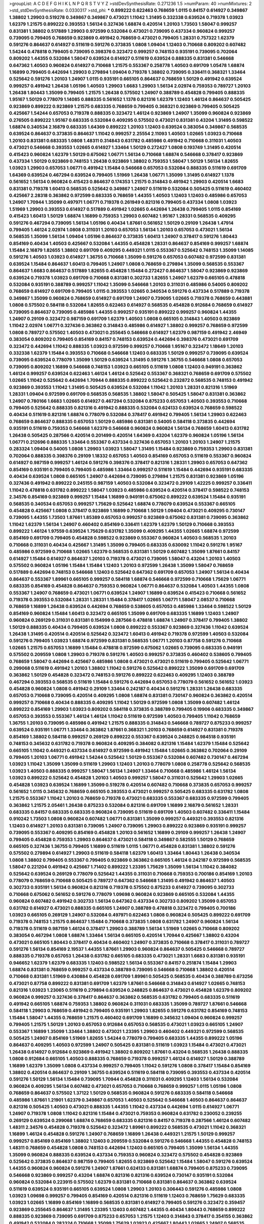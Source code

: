 >groupList:
A C D E F G H I K L
N P Q R S T V Y Z 
>stdDevSynthesisRate:
0.271236 1.5 
>numParam:
40
>numMixtures:
2
>std_stdDevSynthesisRate:
0.0330317
>std_phi:
***
0.899222 0.622463 0.768659 1.0115 0.84157 0.614927 0.349867 1.38802 1.29903 0.519278
0.349867 0.349867 0.473021 1.11042 1.31495 0.332338 0.639524 0.719378 1.03923 1.62379
1.21575 0.899222 0.393553 1.56134 0.327436 1.68874 0.420514 1.20103 1.73503 1.58047
0.999257 0.831381 1.38802 0.517889 1.29903 0.972599 0.532084 0.473021 0.739095 0.437334
0.960824 0.999257 0.739095 0.799405 0.768659 0.923869 0.491942 0.768659 0.473021 0.799405
1.28331 0.757322 1.62379 0.591276 0.864637 0.614927 0.511619 0.591276 0.373835 1.0808
1.09404 1.12403 0.710668 0.809202 0.607482 1.54244 0.478818 0.799405 0.739095 0.398376
0.323472 0.999257 0.748153 0.935191 0.739095 0.702064 0.809202 1.44355 0.532084 1.58047
0.639524 0.614927 0.511619 0.639524 0.888335 0.831381 0.546668 0.647362 1.40503 0.960824
0.614927 0.710668 1.21575 0.553367 0.258778 1.40503 0.691709 1.05478 1.68874 1.16899
0.799405 0.442694 1.29903 0.279894 1.09404 0.719378 1.38802 0.739095 0.336411 0.368321
1.33464 0.525642 0.591276 1.20103 1.24907 1.0115 0.935191 0.665105 0.864637 0.768659
1.50129 0.491942 0.639524 0.999257 0.491942 1.26438 1.05196 1.40503 1.29903 1.6683
1.29903 1.56134 2.02974 0.759353 0.789727 1.20103 1.26438 1.80443 1.35099 0.799405
1.21575 1.26438 0.575502 1.24907 0.388789 0.454828 0.799405 0.888335 1.95167 1.50129
0.778079 1.14085 0.888335 0.561652 1.1378 0.821316 1.62379 1.12403 1.46124 0.864637
0.505425 0.923869 0.899222 0.923869 1.21575 0.683335 0.768659 0.799405 0.368321 0.923869
0.799405 0.505425 0.425667 1.54244 0.657053 0.719378 0.888335 0.323472 1.46124 0.923869
1.24907 1.35099 0.960824 0.923869 0.276505 0.899222 1.95167 0.683335 0.532084 0.409295
0.575502 0.473021 0.831381 0.43204 1.31495 0.598522 1.68874 0.340534 2.16879 0.683335
1.64369 0.899222 1.20103 1.12403 0.639524 0.383054 0.349867 0.568535 0.639524 0.864637
0.373835 0.864637 1.11042 0.999257 2.25554 2.11093 1.40503 1.02665 1.03923 0.710668
1.20103 0.831381 0.683335 1.0808 1.48311 0.314843 0.631782 0.485986 0.491942 0.710668
0.311031 1.40503 0.473021 0.546668 0.393553 1.02665 0.614927 1.33464 1.50129 0.272427
1.0808 0.193749 1.31495 0.420514 0.415423 0.960824 1.62379 1.50129 0.675062 1.06771
1.56134 0.710668 1.68874 0.546668 0.378417 0.923869 0.437334 1.50129 0.923869 0.748153
1.26438 0.923869 1.38802 0.759353 1.58047 1.50129 1.56134 1.82655 1.03923 1.29903
0.657053 1.06771 0.491942 1.15484 0.546668 0.657053 0.532084 0.888335 0.511619 0.691709
1.64369 0.639524 0.467294 0.639524 0.799405 1.51969 1.26438 1.06771 1.35099 1.31495
0.614927 1.1378 0.561652 1.56134 0.960824 0.415423 0.864637 0.174353 1.21575 0.314843
0.491942 1.29903 0.420514 1.6683 0.831381 0.719378 1.60413 0.568535 0.525642 0.349867
1.24907 0.511619 0.532084 0.505425 0.511619 0.460402 0.425667 2.28318 0.363862 0.972599
0.683335 0.768659 1.44355 1.40503 1.12403 1.12403 0.485986 0.657053 1.24907 1.70944
1.35099 0.497971 1.06771 0.719378 0.261949 0.821316 0.799405 0.437334 1.0808 1.03923
1.51969 1.29903 0.393553 0.614927 0.517889 0.491942 1.02665 0.442694 1.26438 0.799405
1.0115 0.854169 0.415423 1.60413 1.50129 1.68874 1.16899 0.759353 1.29903 0.607482
1.95167 1.28331 0.568535 0.409295 0.591276 0.467294 0.739095 1.56134 1.05196 0.40434
1.87661 0.561652 1.50129 0.29109 1.26438 1.47914 0.799405 1.46124 2.02974 1.0808
0.311031 1.20103 0.657053 1.56134 1.20103 0.657053 0.473021 1.56134 0.568535 1.35099
1.56134 1.09404 1.05196 0.864637 0.373835 1.60413 1.24907 0.378417 0.591276 1.80443
0.854169 0.40434 1.40503 0.425667 0.532084 1.44355 0.454828 1.28331 0.864637 0.854169
0.999257 1.68874 1.15484 2.16879 1.82655 1.38802 0.691709 0.409295 0.449321 1.0115
0.553367 0.525642 0.748153 1.35099 1.14085 0.591276 1.40503 1.03923 0.614927 1.36755
0.710668 1.35099 0.591276 0.657053 0.607482 0.972599 0.831381 0.639524 1.15484 0.864637
1.60413 0.799405 1.24907 1.0808 0.768659 0.279894 1.35099 0.568535 0.553367 0.864637
1.6683 0.864637 0.517889 1.82655 0.454828 1.15484 0.272427 0.864637 1.58047 0.923869
0.923869 0.639524 0.719378 1.03923 0.691709 0.710668 0.831381 0.302733 1.82655 1.24907
1.62379 0.665105 0.478818 0.532084 0.935191 0.388789 0.999257 1.11042 1.35099 0.546668
1.20103 0.311031 0.485986 0.54005 0.809202 0.768659 0.614927 0.691709 0.799405 1.0115
0.393553 1.02665 0.340534 0.591276 0.437334 0.517889 0.719378 0.349867 1.35099 0.960824
0.768659 0.614927 0.691709 1.24907 0.739095 1.02665 0.719378 0.768659 0.443881 1.0808
0.575502 0.584118 0.532084 1.82655 0.622463 0.614927 0.568535 0.454828 0.912684 0.768659
0.614927 0.739095 0.864637 0.739095 0.485986 1.44355 0.999257 0.935191 0.899222 0.999257
0.960824 1.44355 1.24907 0.29109 0.323472 0.987159 0.691709 1.62379 1.40503 1.0808
0.665105 0.314843 1.40503 0.923869 1.11042 2.02974 1.06771 0.327436 0.363862 0.314843
0.485986 0.614927 1.38802 0.999257 0.768659 0.972599 1.0808 0.789727 0.575502 1.40503
0.473021 0.255645 0.546668 0.614927 1.62379 0.987159 0.491942 2.46949 0.383054 0.809202
0.799405 0.854169 0.84157 0.748153 0.639524 0.442694 0.398376 0.473021 0.691709 0.323472
0.442694 1.11042 0.888335 1.03923 0.972599 0.999257 0.710668 1.95167 0.323472 1.18649
1.20103 0.332338 1.62379 1.15484 0.393553 0.710668 0.546668 1.12403 0.683335 1.50129
0.999257 0.739095 0.639524 0.739095 0.639524 0.778079 1.35099 1.50129 0.639524 1.31495
0.591276 1.36755 0.546668 1.0808 0.657053 0.739095 0.809202 1.16899 0.546668 0.748153
1.03923 0.665105 0.511619 1.0808 1.12403 0.949191 0.363862 1.46124 0.999257 0.639524
0.622463 1.46124 1.46124 0.525642 0.553367 0.368321 0.768659 0.691709 0.575502 1.02665
1.11042 0.525642 0.442694 1.70944 0.888335 0.899222 0.525642 0.232872 0.568535 0.748153
0.491942 0.923869 0.393553 1.11042 1.31495 0.505425 0.639524 0.532084 1.11042 1.20103
1.28331 0.821316 1.51969 1.28331 1.09404 0.972599 0.691709 0.568535 0.568535 1.38802
1.58047 0.505425 1.58047 0.831381 0.363862 1.24907 0.780166 1.6683 1.02665 0.614927
0.467294 0.532084 0.875233 0.657053 1.40503 0.393553 0.710668 0.799405 0.525642 0.888335
0.821316 0.491942 0.888335 0.532084 0.624133 0.639524 0.768659 0.598522 0.40434 0.511619
0.821316 1.68874 0.778079 0.532084 0.378417 0.491942 0.799405 1.56134 1.29903 0.622463
0.768659 0.864637 0.888335 0.657053 1.50129 0.485986 0.831381 0.54005 0.584118 0.373835
0.442694 0.935191 0.511619 0.759353 0.546668 1.62379 0.546668 0.960824 0.960824 1.56134
0.768659 1.60413 0.631782 1.26438 0.505425 0.287566 0.420514 0.201499 0.420514 1.64369
0.43204 1.62379 0.960824 1.05196 1.56134 1.06771 0.212696 0.888335 1.33464 0.553367
0.437334 0.327436 0.657053 1.20103 1.20103 1.24907 1.21575 0.283324 1.09404 0.54005
1.0808 1.29903 1.03923 1.58047 1.31495 1.15484 0.923869 0.759353 1.29903 0.831381
0.702064 0.888335 0.398376 0.29109 1.18332 0.657053 1.40503 0.854169 0.657053 0.511619
0.553367 0.960824 0.614927 0.987159 0.999257 1.46124 0.591276 0.398376 0.378417 0.821316
1.28331 1.29903 0.657053 0.647362 0.854169 0.935191 0.799405 0.799405 0.485986 1.33464
0.999257 0.511619 1.15484 0.442694 0.935191 0.683335 0.40434 0.639524 1.0808 0.665105
1.24907 0.442694 0.739095 0.279894 1.21575 0.831381 0.923869 1.05196 0.327436 0.491942
0.899222 0.245155 0.987159 1.40503 0.532084 0.323472 0.29109 1.42225 0.999257 0.336411
1.11042 0.478818 0.631782 0.899222 1.58047 1.03923 0.485986 0.639524 0.420514 0.378417
0.598522 0.748153 2.34576 0.854169 0.923869 0.999257 1.15484 1.16899 0.949191 0.675062
0.899222 0.639524 1.15484 0.935191 0.568535 0.340534 0.657053 0.999257 1.75629 0.525642
1.68874 0.778079 0.639524 0.553367 0.665105 0.454828 0.425667 1.0808 0.378417 0.923869
1.16899 0.710668 1.50129 1.09404 0.473021 0.409295 0.730147 0.739095 1.44355 1.73503
1.87661 1.85389 0.657053 0.999257 0.923869 0.675062 0.831381 0.739095 0.363862 1.11042
1.62379 1.56134 1.24907 0.460402 0.854169 0.336411 1.62379 1.62379 1.50129 0.710668
0.393553 0.899222 1.46124 1.97559 0.639524 1.75629 0.631782 1.35099 0.409295 1.44355
1.02665 1.68874 0.972599 0.854169 0.691709 0.799405 0.454828 0.598522 0.923869 0.553367
0.960824 1.40503 0.568535 1.20103 0.710668 0.311031 0.40434 0.425667 1.31495 1.35099
0.799405 0.683335 0.630092 1.11042 0.591276 1.95167 0.485986 0.972599 0.710668 1.02665
1.62379 0.568535 0.831381 1.50129 0.607482 1.35099 1.87661 0.84157 0.614927 1.15484
0.614927 0.864637 1.20103 0.719378 0.473021 0.739095 1.58047 0.43204 1.20103 1.40503
0.575502 0.960824 1.05196 1.15484 1.15484 1.12403 1.20103 0.972599 1.26438 1.35099
1.58047 0.768659 0.517889 0.442694 0.748153 0.546668 1.12403 0.525642 0.647362 0.691709
0.657053 1.24907 1.56134 0.40434 0.864637 0.553367 1.89961 0.665105 0.999257 0.584118
1.68874 0.546668 0.972599 0.710668 1.75629 1.06771 0.683335 0.854169 0.454828 0.864637
0.759353 0.960824 1.06771 0.864637 0.532084 1.40503 1.44355 1.0808 0.553367 1.24907
0.768659 0.473021 1.06771 0.639524 1.24907 1.16899 0.639524 0.415423 0.710668 0.561652
0.719378 0.393553 0.532084 1.28331 1.28331 1.15484 0.378417 1.02665 1.06771 1.58047
2.08537 0.710668 0.768659 1.16899 1.26438 0.639524 0.442694 0.768659 0.538605 0.657053
0.485986 1.33464 0.598522 1.50129 0.854169 0.960824 1.15484 1.60413 0.323472 0.665105
1.35099 0.691709 0.683335 1.16899 1.12403 1.24907 0.960824 0.269129 0.311031 0.831381
0.154999 0.287566 0.478818 1.68874 1.24907 0.378417 0.799405 1.38802 1.50129 0.888335
0.40434 0.799405 0.639524 1.0808 0.899222 0.553367 0.923869 0.327436 1.11042 0.639524
1.26438 1.31495 0.420514 0.420514 0.525642 0.323472 1.60413 0.491942 0.719378 0.972599
1.40503 0.532084 0.591276 0.799405 1.03923 1.68874 0.972599 0.831381 0.568535 1.06771
1.20103 0.87758 0.591276 0.710668 1.02665 1.21575 0.657053 1.16899 1.15484 0.478818
0.972599 0.675062 1.02665 0.739095 0.683335 0.949191 0.575502 0.209559 1.0808 1.29903
0.719378 0.591276 1.40503 0.999257 0.373835 0.460402 0.538605 0.799405 0.768659 1.58047
0.442694 0.425667 0.485986 1.0808 0.473021 0.473021 0.511619 0.799405 0.525642 1.06771
0.299068 0.511619 0.491942 1.20103 1.38802 1.11042 0.591276 0.525642 0.899222 1.35099
0.691709 0.691709 0.363862 1.50129 0.454828 0.323472 0.748153 0.591276 0.899222 0.622463
0.409295 1.12403 0.388789 0.467294 0.393553 0.568535 0.511619 1.15484 0.591276 0.442694
0.657053 0.778079 0.561652 0.561652 1.03923 0.454828 0.960824 1.0808 0.491942 0.29109
1.33464 0.242187 0.40434 0.591276 1.28331 1.26438 0.683335 0.657053 0.710668 0.739095
0.420514 0.409295 1.0808 1.68874 0.831381 0.730147 0.960824 0.363862 0.420514 0.999257
0.710668 0.40434 0.888335 0.409295 1.11042 1.50129 0.972599 1.0808 1.35099 0.607482
1.46124 0.899222 0.854169 1.29903 1.03923 0.809202 0.584118 0.373835 0.388789 0.799405
0.19906 0.683335 0.349867 0.657053 0.393553 0.553367 1.46124 1.46124 1.11042 0.511619
0.972599 1.40503 0.799405 1.11042 0.768659 1.36755 1.20103 0.739095 0.485986 0.491942
1.21575 0.888335 0.314843 0.546668 0.789727 0.875233 0.999257 0.639524 0.935191 1.06771
1.33464 0.363862 1.87661 0.368321 1.20103 0.768659 0.614927 0.831381 0.719378 0.854169
1.38802 0.584118 0.999257 0.269129 0.899222 0.553367 0.639524 0.248825 0.984518 0.935191
0.748153 0.345632 0.631782 0.719378 0.960824 0.409295 0.384082 0.821316 1.15484 1.62379
1.15484 0.525642 0.665105 1.11042 0.449321 0.437334 0.614927 0.972599 0.491942 1.15484
1.02665 0.363862 0.702064 0.29109 0.799405 1.20103 1.06771 0.491942 1.54244 0.525642
1.50129 0.553367 0.532084 0.607482 0.730147 0.467294 1.03923 1.11042 1.35099 1.35099
0.511619 1.29903 1.12403 1.20103 0.778079 1.0808 0.258778 0.525642 0.568535 1.03923
1.40503 0.888335 0.999257 1.58047 1.56134 1.24907 1.33464 0.710668 0.485986 1.46124
1.56134 1.03923 0.899222 0.525642 0.454828 1.20103 1.40503 0.999257 1.58047 0.311031
0.525642 1.29903 1.02665 0.454828 1.03923 0.639524 1.16899 1.35099 0.519278 0.420514
0.607482 0.710668 0.373835 0.657053 0.999257 0.561652 1.0115 0.345632 0.768659 0.665105
0.393553 0.473021 0.999257 0.505425 0.683335 0.631782 1.0808 1.21575 0.553367 1.11042
1.20103 0.768659 0.719378 0.473021 0.683335 0.553367 0.683335 0.972599 0.799405 0.363862
1.21575 2.05461 1.26438 0.875233 0.532084 0.821316 0.691709 1.16899 2.16879 0.561652
1.28331 0.683335 0.84157 0.683335 0.683335 0.960824 0.739095 0.511619 0.691709 1.40503
0.607482 0.336411 1.15484 0.910242 1.73503 1.0808 0.960824 0.607482 1.06771 0.831381
1.35099 0.999257 0.449321 0.393553 0.821316 1.12403 0.614927 1.20103 0.831381 0.739095
1.24907 0.739095 1.29903 0.899222 0.923869 0.935191 0.999257 0.739095 0.553367 0.409295
0.854169 0.454828 1.20103 0.561652 1.16899 0.29109 0.999257 1.26438 1.24907 0.799405
0.454828 0.759353 1.29903 0.864637 0.473021 0.584118 0.349867 0.582555 1.50129 0.768659
0.665105 0.327436 1.36755 0.799405 1.16899 0.511619 1.0115 1.06771 0.454828 0.831381
1.38802 0.591276 0.575502 0.279894 0.614927 1.29903 0.511619 0.584118 1.62379 1.60413
1.33464 1.80443 1.26438 0.340534 1.0808 1.38802 0.799405 0.553367 0.799405 0.923869
0.363862 0.665105 1.46124 0.242187 0.972599 0.568535 1.58047 0.221204 0.491942 0.425667
1.71402 0.899222 1.23395 1.75629 1.35099 1.56134 1.11042 0.384082 0.525642 0.639524
0.269129 0.778079 0.525642 1.44355 0.311031 0.710668 0.759353 0.700186 0.854169 1.20103
0.778079 0.768659 0.710668 0.505425 0.789727 0.647362 0.546668 1.31495 0.491942 0.864637
1.40503 0.302733 0.935191 1.56134 0.960824 0.821316 0.719378 0.575502 0.875233 0.614927
0.739095 0.302733 0.710668 0.675062 0.561652 0.591276 0.778079 1.09698 0.960824 0.923869
0.665105 0.532084 1.44355 0.960824 0.607482 0.491942 0.302733 1.56134 0.647362 0.437334
0.302733 0.809202 1.35099 0.657053 0.631782 0.614927 0.473021 0.888335 0.665105 1.24907
0.388789 0.478818 0.323472 0.799405 0.700186 1.03923 0.665105 0.269129 1.24907 0.532084
0.497971 0.622463 1.0808 0.960824 0.505425 0.899222 0.691709 0.719378 0.748153 1.21575
0.864637 1.15484 0.710668 0.373835 1.0808 0.631782 1.24907 0.960824 1.56134 0.719378
0.511619 0.987159 1.46124 0.378417 1.29903 0.388789 1.56134 1.51969 1.02665 0.710668
0.809202 0.383054 0.467294 1.0808 1.68874 1.33464 1.56134 0.665105 0.420514 1.70944
0.425667 1.38802 0.43204 0.473021 0.665105 1.80443 0.378417 0.40434 0.460402 1.24907
0.373835 0.710668 0.378417 0.311031 0.789727 0.591276 1.56134 0.854169 2.19537 1.44355
1.87661 1.29903 0.960824 0.864637 0.505425 0.546668 0.789727 0.888335 0.719378 0.657053
1.26438 0.631782 0.665105 0.683335 0.473021 1.28331 1.6683 0.831381 0.935191 0.946652
1.62379 1.62379 0.683335 1.12403 0.598522 1.56134 0.553367 0.84157 0.251874 1.15484
1.29903 1.68874 0.831381 0.768659 0.999257 0.437334 0.388789 0.739095 0.546668 0.710668
1.38802 0.420514 0.710668 0.831381 1.51969 0.430884 0.454828 0.691709 1.89961 0.505425
0.568535 0.40434 0.388789 0.673256 0.473021 0.87758 0.899222 0.831381 0.691709 1.62379
1.87661 0.546668 0.314843 0.614927 1.02665 0.748153 0.821316 1.03923 1.23065 0.511619
0.279894 0.639524 0.248825 0.864637 0.473021 0.454828 1.62379 0.809202 0.960824 0.999257
0.327436 0.378417 0.864637 0.363862 0.568535 0.631782 0.799405 0.683335 0.511619 0.491942
0.665105 1.68874 0.759353 1.38802 0.960824 0.311031 0.683335 1.35099 0.789727 1.87661
0.546668 0.584118 1.29903 0.768659 0.491942 0.799405 0.935191 1.29903 1.82655 0.591276
0.631782 0.854169 0.748153 1.15484 1.58047 1.44355 0.768659 1.21575 0.460402 0.691709
1.16899 0.345632 1.09404 0.960824 0.999257 0.799405 1.21575 1.50129 1.20103 0.657053
0.912684 0.657053 0.568535 0.473021 1.03923 0.665105 1.24907 0.553367 1.16899 1.35099
1.33464 1.38802 0.473021 1.23395 1.29903 0.460402 0.449321 0.972599 0.568535 0.505425
1.24907 0.854169 1.51969 1.82655 1.54244 0.778079 0.799405 0.683335 1.44355 0.899222
1.05196 0.864637 0.409295 1.40503 0.972599 1.24907 0.505425 0.831381 0.511619 1.03923
1.15484 0.473021 0.473021 1.26438 0.614927 0.912684 0.923869 0.491942 1.38802 0.809202
1.87661 0.43204 0.568535 1.26438 0.888335 1.0808 0.912684 0.665105 1.40503 0.888335
0.768659 0.719378 0.999257 1.46124 0.614927 1.50129 0.388789 1.16899 1.62379 1.35099
1.0808 0.437334 0.999257 0.799405 1.11042 0.591276 1.0808 0.378417 1.15484 0.854169
1.38802 0.420514 0.864637 0.29109 1.36755 0.639524 0.511619 0.584118 0.739095 0.393553
0.437334 0.420514 0.591276 1.50129 1.56134 1.15484 0.739095 1.70944 0.454828 0.311031
0.409295 1.12403 1.56134 0.532084 0.960824 0.409295 1.56134 0.607482 0.473021 0.657053
0.710668 0.768659 0.999257 1.0115 1.05196 1.0808 0.768659 0.864637 0.575502 1.37122
1.50129 0.568535 0.960824 0.591276 0.683335 0.584118 0.546668 0.485986 1.87661 1.21901
1.62379 0.349867 0.657053 1.40503 0.525642 0.546668 1.40503 0.864637 0.864637 0.821316
0.505425 1.40503 0.473021 0.888335 1.44355 1.11042 0.437334 0.442694 1.0115 0.614927
1.06771 1.24907 0.719378 1.0808 1.11042 0.821316 1.15484 0.473021 0.759353 0.960824
0.631782 0.230052 0.239255 0.269129 0.639524 0.299068 1.68874 0.768659 0.683335 0.821316
0.84157 0.719378 0.287566 1.46124 0.607482 1.48311 2.34576 0.454828 0.719378 0.525642
0.323472 1.89961 0.899222 0.568535 0.473021 1.11042 0.368321 1.16899 1.46124 0.454828
0.591276 1.24907 0.768659 1.16899 1.26438 0.449321 1.21575 1.50129 0.999257 0.999257
0.854169 0.854169 1.38802 1.12403 0.209559 0.532084 0.591276 0.546668 1.44355 0.454828
0.748153 1.48311 0.768659 0.454828 1.0808 0.748153 0.442694 1.12403 0.665105 0.799405
1.35099 1.56134 1.44355 1.35099 0.960824 0.888335 0.639524 0.437334 0.759353 0.960824
0.323472 0.575502 0.454828 0.923869 0.525642 0.373835 0.864637 0.987159 0.799405 1.82655
0.923869 0.525642 1.15484 1.58047 0.591276 0.639524 1.44355 0.960824 0.960824 0.591276
1.24907 1.87661 0.624133 0.831381 1.68874 0.799405 0.875233 0.739095 0.546668 0.923869
0.999257 0.43204 1.68874 0.821316 0.821316 0.639524 0.730147 0.935191 0.532084 0.960824
0.532084 0.223915 0.575502 1.62379 0.831381 0.710668 0.831381 0.864637 0.363862 0.639524
0.511619 0.639524 0.935191 0.665105 0.639524 1.0808 1.29903 1.20103 0.306443 0.591276
0.485986 1.0808 1.03923 1.09698 0.999257 0.799405 0.854169 0.420514 0.821316 0.511619
1.12403 0.768659 1.75629 0.683335 1.03923 1.02665 1.16899 0.854169 1.16899 0.568535
0.831381 0.614927 0.799405 0.591276 0.323472 0.359457 0.923869 0.255645 0.864637 1.31495
1.23395 1.12403 0.607482 1.44355 0.40434 1.80443 0.768659 0.899222 0.888335 0.923869
0.739095 0.691709 0.875233 0.657053 1.21575 1.12403 0.314843 0.378417 0.354155 0.363862
0.491942 0.532084 0.283324 0.710668 1.35099 1.75629 1.03923 0.425667 1.80443 1.02665
1.24907 0.568535 1.35099 0.999257 0.888335 0.40434 0.437334 1.20103 0.710668 2.25554
0.673256 0.553367 0.691709 0.505425 1.35099 0.778079 0.546668 1.05196 1.38802 1.24907
0.454828 1.35099 1.15484 0.691709 0.546668 1.12403 0.854169 1.16899 0.809202 1.50129
1.50129 0.614927 0.748153 0.799405 0.174353 0.568535 0.473021 0.568535 1.35099 1.31495
0.923869 0.591276 0.710668 0.799405 0.519278 0.279894 0.425667 0.607482 1.38802 0.799405
0.960824 0.511619 0.691709 0.821316 0.821316 0.657053 1.06771 0.683335 0.960824 0.739095
0.212696 0.485986 0.398376 0.657053 0.789727 0.972599 1.35099 0.831381 0.383054 0.923869
0.525642 0.888335 0.437334 0.491942 0.614927 1.12403 0.591276 0.473021 1.24907 0.999257
1.06771 0.373835 0.691709 0.821316 0.614927 0.657053 1.46124 1.35099 1.29903 0.809202
0.675062 1.35099 1.0115 1.33464 0.665105 1.56134 1.12403 1.56134 1.38802 1.20103
1.15484 0.899222 1.31495 1.44355 0.768659 0.336411 0.553367 1.35099 0.799405 1.64369
0.473021 1.12403 1.46124 1.16899 0.420514 0.299068 1.46124 1.12403 1.44355 0.532084
1.40503 1.11042 1.75629 0.999257 1.62379 0.614927 0.248825 0.665105 0.899222 1.15484
1.21575 1.87661 0.946652 1.15484 0.605857 0.460402 0.910242 1.46124 1.35099 1.40503
0.349867 0.87758 0.553367 0.657053 1.21575 1.62379 0.899222 1.0808 1.6683 0.935191
1.16899 1.80443 0.631782 0.960824 1.16899 0.854169 1.6683 1.21575 0.739095 0.345632
1.15484 1.97559 0.491942 0.378417 1.38802 1.11042 0.864637 1.12403 0.899222 0.683335
0.768659 0.888335 0.287566 1.29903 0.354155 0.799405 0.739095 0.201499 1.0808 0.960824
1.06771 1.02665 0.591276 0.854169 0.614927 0.442694 0.799405 0.614927 0.467294 0.821316
0.584118 1.06771 0.647362 1.11042 0.778079 1.56134 0.607482 0.899222 0.799405 0.999257
0.437334 0.935191 0.768659 0.340534 1.24907 0.314843 0.739095 0.517889 0.768659 1.51969
0.363862 1.03923 1.56134 0.739095 0.821316 0.19906 0.420514 1.18332 0.972599 0.302733
0.388789 0.691709 0.363862 1.0808 0.393553 0.519278 0.561652 0.553367 0.710668 0.575502
1.12403 1.02665 0.591276 1.46124 0.398376 0.987159 0.972599 1.46124 0.409295 0.591276
0.831381 1.46124 1.40503 1.12403 0.809202 0.393553 1.40503 1.29903 0.888335 0.354155
0.739095 0.561652 0.323472 0.154999 0.425667 0.207022 1.89961 1.03923 0.511619 0.683335
0.363862 1.35099 0.454828 0.665105 0.442694 1.44355 0.454828 0.683335 0.598522 0.999257
1.05196 0.478818 0.388789 1.11042 1.05196 1.62379 1.31495 0.349867 1.21575 0.511619
1.0808 1.16899 1.06771 1.16899 1.54244 0.525642 0.420514 0.700186 1.38802 0.960824
0.437334 1.33464 1.44355 1.15484 1.29903 0.269129 1.73503 0.302733 0.778079 0.809202
0.999257 1.12403 0.420514 1.40503 0.999257 1.29903 1.21575 1.24907 0.768659 0.864637
1.21575 1.28331 0.960824 0.665105 0.665105 0.383054 0.999257 0.730147 0.665105 0.923869
0.179132 0.768659 0.730147 1.35099 1.33464 1.40503 0.359457 0.665105 0.546668 1.68874
0.864637 1.60413 0.624133 1.64369 1.16899 1.15484 0.631782 1.02665 0.665105 2.02974
0.799405 0.575502 1.35099 1.44355 1.12403 0.960824 0.248825 0.40434 0.899222 1.06771
0.591276 0.546668 0.478818 0.831381 0.363862 0.485986 0.665105 0.923869 0.568535 1.75629
0.923869 1.44355 0.40434 0.631782 0.691709 0.748153 1.26438 1.29903 1.0115 0.622463
1.40503 0.491942 1.09404 0.193749 0.719378 0.505425 0.425667 0.960824 0.854169 0.568535
0.568535 0.591276 0.302733 0.831381 0.799405 0.336411 1.0808 0.719378 0.935191 0.935191
1.40503 0.691709 0.378417 0.639524 0.657053 1.05196 0.172242 0.768659 0.598522 0.420514
0.960824 0.739095 0.242187 0.960824 0.29109 1.35099 0.354155 1.24907 0.546668 0.525642
0.388789 0.478818 0.614927 0.568535 0.505425 0.691709 0.960824 0.972599 0.575502 0.675062
1.0115 0.768659 1.0808 0.614927 0.960824 1.03923 0.409295 1.50129 1.95167 0.363862
0.546668 0.553367 0.809202 0.598522 1.56134 0.454828 0.591276 0.230052 0.665105 0.598522
0.799405 0.768659 0.336411 0.719378 0.631782 1.03923 0.639524 0.683335 0.43204 0.420514
1.06771 0.799405 1.20103 1.40503 0.864637 0.354155 1.62379 0.354155 0.614927 1.0808
0.437334 0.519278 0.639524 0.631782 1.35099 0.40434 0.987159 0.821316 1.16899 0.665105
0.821316 1.24907 1.23395 0.935191 0.657053 0.409295 0.454828 0.388789 1.62379 0.442694
0.719378 0.248825 0.491942 0.568535 0.821316 0.442694 1.36755 0.639524 0.639524 1.35099
0.363862 0.230052 0.84157 0.532084 0.960824 1.06771 1.11042 0.591276 1.11042 0.575502
0.789727 0.748153 1.70944 0.710668 1.12403 0.546668 0.799405 0.691709 0.87758 0.242187
0.575502 0.511619 0.449321 0.614927 1.87661 1.0808 1.35099 0.935191 0.960824 1.56134
0.899222 1.03923 1.40503 1.36755 0.935191 1.40503 0.799405 1.26438 1.35099 1.40503
0.546668 0.647362 0.349867 0.591276 0.999257 0.899222 1.95167 1.68874 1.46124 1.29903
1.44355 0.314843 0.568535 1.0808 1.48311 0.473021 0.899222 1.38802 1.0115 0.532084
0.568535 1.15484 0.467294 0.388789 0.631782 0.899222 0.831381 0.949191 1.12403 0.340534
0.454828 0.393553 0.710668 0.511619 1.68874 0.553367 0.864637 1.02665 0.437334 0.710668
0.553367 0.768659 0.473021 0.336411 0.899222 1.46124 0.299068 1.03923 0.598522 0.258778
0.378417 0.323472 1.11042 1.46124 1.82655 0.473021 0.553367 0.591276 0.314843 0.647362
0.269129 1.20103 0.631782 1.06771 0.923869 0.999257 0.40434 0.691709 0.748153 0.935191
0.454828 0.739095 0.491942 0.553367 0.546668 0.899222 1.0808 0.778079 0.467294 0.519278
1.58047 0.323472 0.568535 0.888335 0.345632 0.84157 0.864637 0.598522 0.821316 0.454828
0.935191 0.378417 0.768659 0.302733 0.691709 0.409295 0.575502 0.332338 1.02665 0.525642
0.809202 0.719378 0.591276 0.525642 0.546668 0.40434 0.854169 1.11042 0.454828 0.683335
0.584118 0.279894 0.691709 0.491942 0.923869 1.24907 0.378417 1.21575 0.799405 0.899222
0.336411 0.899222 0.691709 1.68874 1.46124 0.473021 0.546668 0.809202 0.283324 0.546668
0.336411 1.24907 1.56134 0.864637 0.575502 0.999257 0.665105 0.363862 0.639524 0.768659
0.923869 0.960824 0.854169 1.03923 0.584118 0.799405 0.269129 1.68874 1.0808 0.768659
1.95167 1.46124 0.258778 1.35099 1.24907 1.56134 0.314843 0.710668 1.95167 0.665105
1.35099 0.710668 1.64369 1.44355 0.568535 0.809202 1.0115 1.62379 0.473021 0.719378
0.622463 0.888335 1.29903 0.437334 0.691709 0.710668 1.26438 0.525642 0.935191 0.710668
0.568535 0.591276 1.12403 0.505425 0.768659 0.923869 1.47914 1.20103 0.899222 0.478818
0.568535 0.888335 1.46124 0.388789 0.923869 1.50129 1.11042 0.665105 0.831381 1.11042
0.831381 0.393553 0.647362 0.665105 1.35099 0.607482 0.987159 0.614927 1.0808 1.20103
0.831381 1.36755 0.888335 1.20103 0.999257 0.269129 0.363862 0.719378 0.473021 1.35099
0.923869 1.50129 0.485986 0.378417 0.409295 1.62379 0.960824 0.373835 1.46124 1.58047
1.58047 0.739095 0.748153 0.161199 0.425667 0.799405 0.691709 1.09698 0.354155 0.425667
0.831381 0.639524 0.598522 1.16899 0.517889 0.568535 1.82655 0.778079 0.972599 1.50129
1.56134 1.75629 1.29903 0.242187 0.999257 0.972599 1.50129 0.525642 1.29903 0.437334
0.354155 0.598522 0.327436 0.759353 0.454828 0.568535 0.657053 1.03923 0.960824 1.28331
1.20103 0.683335 0.987159 0.960824 1.06771 0.546668 1.20103 0.854169 0.454828 0.631782
1.56134 0.336411 0.799405 0.473021 0.499306 0.710668 1.75629 0.946652 0.485986 0.473021
1.24907 0.639524 1.46124 1.29903 0.799405 1.46124 1.03923 1.21575 0.649098 0.409295
0.831381 0.591276 0.710668 0.591276 0.614927 0.631782 0.454828 0.340534 0.768659 0.40434
1.16899 0.568535 0.538605 1.05196 1.15484 0.888335 0.363862 0.437334 0.454828 0.960824
0.888335 0.631782 0.739095 0.972599 1.11042 0.568535 0.799405 0.799405 0.739095 0.467294
0.454828 0.683335 0.799405 1.35099 0.864637 1.62379 1.50129 0.946652 0.799405 0.442694
2.16879 0.987159 0.546668 0.888335 0.511619 0.778079 0.454828 0.546668 0.710668 0.553367
0.799405 0.598522 0.373835 0.354155 0.657053 0.710668 1.73503 1.87661 1.87661 0.899222
1.56134 0.768659 0.935191 0.454828 0.473021 0.363862 0.473021 1.12403 0.345632 0.854169
1.24907 1.16899 0.409295 0.622463 0.831381 1.38802 0.710668 1.03923 0.999257 2.43959
0.359457 0.584118 0.473021 1.42225 0.923869 1.50129 1.23395 1.35099 1.6683 0.485986
1.03923 0.354155 0.657053 0.888335 0.691709 1.03923 0.875233 0.691709 1.44355 1.40503
1.09698 2.34576 0.525642 0.864637 0.831381 0.843827 0.553367 0.532084 0.591276 0.888335
0.665105 0.809202 0.283324 0.639524 0.923869 0.276505 1.24907 0.799405 1.68874 0.283324
0.899222 1.03923 0.314843 0.831381 0.768659 1.0808 1.38802 1.50129 1.46124 0.691709
1.35099 0.497971 0.622463 1.35099 0.719378 1.29903 1.75629 0.831381 1.03923 0.960824
1.73503 0.768659 0.415423 0.614927 1.95167 1.1378 0.511619 1.11042 0.691709 0.485986
0.575502 1.15484 0.665105 0.491942 0.393553 0.999257 0.478818 0.710668 0.449321 0.378417
0.279894 1.26438 0.525642 0.691709 1.46124 0.768659 0.923869 1.35099 0.553367 1.35099
0.999257 0.345632 0.336411 0.960824 0.799405 0.420514 0.719378 0.624133 0.639524 0.525642
0.614927 0.485986 0.912684 0.683335 1.12403 0.888335 0.591276 0.491942 0.768659 1.62379
1.75629 0.789727 0.568535 0.491942 0.323472 0.454828 0.639524 0.449321 1.20103 1.29903
1.11042 1.12403 0.665105 1.50129 1.0115 0.631782 0.215303 1.82655 0.923869 1.62379
1.50129 1.68874 0.899222 0.999257 1.51969 0.864637 1.12403 1.06771 0.935191 0.864637
0.511619 0.665105 0.972599 0.789727 1.26438 1.73503 0.546668 1.35099 0.363862 1.29903
0.460402 1.35099 0.647362 0.899222 0.454828 0.473021 1.12403 1.26438 0.821316 1.40503
0.607482 2.08537 0.363862 1.24907 0.665105 1.60413 0.821316 1.51969 1.70944 0.591276
0.607482 0.553367 1.26438 0.778079 0.340534 0.460402 0.591276 0.511619 0.553367 0.363862
1.44355 1.46124 1.54244 1.24907 1.84893 1.44355 0.864637 0.657053 1.21575 0.999257
1.24907 0.425667 1.16899 0.302733 0.789727 0.649098 0.657053 0.505425 0.553367 1.44355
0.739095 0.683335 0.591276 0.789727 1.16899 0.739095 1.60413 1.24907 2.16879 1.51969
1.68874 0.269129 0.614927 1.06771 1.0808 0.647362 0.935191 0.598522 0.591276 1.20103
0.437334 0.584118 1.6683 0.598522 0.614927 0.987159 0.373835 1.28331 0.710668 0.591276
1.29903 0.639524 0.683335 1.24907 0.960824 0.614927 0.591276 0.748153 0.999257 1.28331
0.809202 1.40503 0.639524 1.40503 0.591276 0.388789 1.23395 0.683335 0.393553 0.437334
0.888335 1.40503 0.657053 0.87758 0.972599 0.473021 0.691709 0.19906 0.505425 0.719378
0.332338 0.657053 0.614927 0.631782 0.473021 1.82655 0.323472 0.598522 0.691709 0.923869
1.21575 0.561652 0.657053 0.710668 1.97559 0.359457 0.710668 0.864637 0.799405 0.269129
1.12403 0.473021 1.73503 1.26438 1.35099 1.06771 1.23395 1.35099 0.691709 1.24907
0.739095 1.24907 0.748153 0.768659 1.11042 0.499306 1.03923 0.491942 0.657053 1.29903
0.473021 1.28331 0.437334 0.591276 1.02665 0.437334 0.960824 1.54244 1.02665 0.821316
0.349867 0.591276 0.248825 0.739095 0.505425 1.11042 0.683335 0.519278 1.03923 0.899222
0.999257 0.393553 1.15484 0.639524 1.15484 0.473021 1.64369 0.568535 0.525642 0.560149
0.575502 0.799405 1.29903 0.517889 1.0808 1.75629 0.831381 0.888335 0.639524 0.454828
0.349867 1.06771 0.323472 0.657053 1.23395 0.532084 1.24907 0.437334 0.591276 1.12403
0.739095 0.575502 1.46124 0.511619 0.425667 1.20103 0.809202 0.420514 1.24907 0.972599
0.327436 0.665105 1.12403 1.20103 0.442694 0.454828 0.888335 1.06771 1.64369 1.29903
0.665105 0.363862 1.29903 1.50129 0.232872 0.923869 0.748153 1.0808 0.691709 0.359457
0.710668 0.730147 0.584118 1.01422 0.739095 0.478818 0.378417 0.575502 0.972599 0.739095
1.31495 0.525642 0.657053 0.821316 0.987159 0.665105 0.473021 1.35099 0.809202 1.24907
0.888335 0.525642 0.949191 1.24907 0.84157 0.388789 0.546668 1.75629 0.568535 1.73503
1.03923 0.491942 0.568535 0.87758 1.68874 0.864637 1.56134 0.553367 0.899222 0.473021
0.888335 1.40503 1.24907 1.44355 1.23395 0.473021 1.21575 0.511619 0.614927 0.497971
1.35099 0.345632 0.591276 0.336411 0.864637 1.20103 1.33464 0.511619 0.591276 0.393553
1.56134 1.80443 0.340534 1.35099 0.454828 0.748153 0.491942 0.691709 0.987159 0.546668
0.875233 1.46124 0.960824 0.809202 1.31495 0.999257 0.789727 1.0808 0.768659 1.40503
0.972599 1.29903 0.631782 1.12403 1.0808 0.388789 0.491942 1.16899 1.62379 0.393553
0.923869 1.03923 0.665105 0.935191 1.73503 0.710668 0.460402 0.647362 0.511619 0.821316
1.21575 0.854169 0.373835 1.64369 1.12403 0.54005 0.960824 1.05196 0.657053 0.473021
0.378417 0.299068 0.888335 1.29903 0.831381 0.799405 0.912684 0.809202 0.607482 0.831381
0.327436 1.35099 0.409295 0.683335 0.748153 0.831381 0.702064 1.87661 0.584118 0.478818
1.06771 0.647362 1.70944 1.05196 0.875233 0.591276 0.378417 0.29109 0.759353 1.11042
1.16899 0.799405 1.40503 0.553367 1.24907 0.999257 0.491942 0.710668 0.639524 0.665105
2.1368 1.35099 1.03923 1.44355 1.12403 0.19906 1.82655 0.491942 1.40503 0.614927
0.568535 0.323472 0.691709 1.12403 0.363862 0.935191 1.02665 1.05196 1.15484 0.546668
0.437334 1.36755 0.639524 1.24907 0.568535 0.349867 1.38802 0.647362 0.888335 0.719378
0.519278 0.532084 0.999257 0.373835 0.314843 1.82655 0.748153 0.691709 1.11042 0.420514
0.972599 0.532084 0.525642 0.899222 0.899222 0.831381 0.748153 0.568535 0.759353 0.960824
0.935191 0.748153 1.29903 1.0808 0.768659 1.15484 0.748153 1.35099 0.538605 0.546668
1.24907 1.0808 0.614927 0.40434 0.778079 1.75629 0.420514 1.03923 0.420514 1.03923
0.467294 0.691709 1.29903 0.683335 1.09404 0.614927 1.40503 0.899222 0.923869 0.665105
1.56134 0.491942 0.485986 0.378417 0.910242 0.799405 0.739095 1.0115 0.739095 1.26438
0.888335 1.12403 0.691709 1.18649 0.799405 0.710668 1.77782 0.40434 1.11042 0.302733
0.665105 1.06771 0.538605 1.38802 0.831381 0.639524 0.437334 0.448119 1.56134 0.546668
0.691709 0.207022 1.68874 0.972599 0.591276 0.864637 0.491942 0.888335 0.449321 1.82655
0.491942 1.46124 1.12403 0.491942 0.532084 1.80443 0.505425 0.960824 0.923869 0.314843
0.665105 0.864637 0.691709 0.311031 1.0808 1.12403 0.864637 0.591276 1.40503 1.56134
2.11093 1.95167 0.546668 0.854169 0.799405 0.789727 1.75629 0.691709 0.730147 0.491942
0.614927 0.437334 0.388789 0.683335 0.999257 1.16899 0.799405 1.56134 0.553367 0.999257
0.854169 0.460402 0.258778 0.319556 0.768659 0.799405 0.349867 0.546668 0.864637 0.789727
1.28331 0.739095 1.0115 1.06771 1.68874 0.614927 0.349867 1.26438 1.12403 1.0115
1.03923 0.739095 0.591276 1.95167 1.21575 0.739095 1.80443 0.359457 0.221204 1.51969
1.62379 1.44355 1.82655 1.36755 0.831381 0.409295 0.759353 1.73503 0.614927 0.710668
1.03923 1.62379 0.739095 0.710668 0.778079 0.553367 0.454828 1.82655 0.639524 1.35099
1.12403 0.460402 0.378417 0.519278 0.212696 0.425667 0.269129 0.388789 0.409295 1.58047
1.73503 0.710668 0.354155 1.29903 1.35099 0.987159 0.383054 0.710668 1.28331 0.29109
1.20103 0.299068 1.95167 0.799405 1.0808 0.378417 1.44355 0.960824 0.511619 0.710668
1.0808 0.373835 0.467294 0.710668 1.70944 0.710668 0.657053 1.12403 1.29903 0.568535
1.21575 0.799405 0.29109 0.311031 1.24907 0.799405 0.789727 1.20103 0.730147 1.53831
0.831381 1.11042 0.437334 0.345632 1.16899 0.899222 0.778079 1.38802 0.831381 1.44355
0.875233 1.15484 0.768659 0.29109 1.31495 1.62379 0.854169 0.29109 0.491942 0.473021
0.923869 0.40434 1.16899 0.780166 1.15484 0.591276 1.1378 0.972599 0.960824 0.691709
0.409295 1.03923 0.591276 0.935191 0.575502 0.437334 0.460402 0.719378 0.323472 0.854169
0.251874 0.999257 1.09404 0.442694 0.349867 0.269129 0.778079 0.739095 0.314843 0.568535
0.614927 1.51969 0.546668 1.20103 0.591276 0.159248 0.789727 0.899222 0.665105 1.50129
0.831381 1.06771 1.21575 0.854169 0.614927 0.467294 0.647362 1.62379 1.38802 0.568535
0.485986 0.683335 0.368321 0.344707 0.691709 1.44355 1.68874 0.691709 1.0115 1.38802
0.532084 0.345632 0.987159 1.15484 1.0808 0.748153 0.614927 0.710668 0.269129 0.614927
1.06771 1.12403 0.491942 0.467294 0.454828 0.525642 1.46124 1.24907 1.95167 0.710668
0.719378 0.258778 0.437334 0.409295 0.532084 1.46124 1.03923 0.420514 1.11042 0.425667
0.378417 1.40503 0.691709 0.768659 0.598522 1.20103 1.0808 0.336411 0.87758 1.44355
0.393553 0.568535 1.68874 0.719378 0.340534 0.831381 1.24907 0.614927 1.62379 1.84893
1.03923 0.591276 0.591276 0.461637 0.568535 1.20103 1.28331 0.748153 0.739095 0.683335
0.935191 0.960824 0.449321 0.54005 0.999257 0.639524 0.349867 0.393553 1.05196 0.546668
0.831381 0.409295 1.03923 0.575502 0.831381 1.33464 1.06771 0.999257 0.368321 1.24907
0.546668 1.24907 2.08537 1.38802 0.719378 0.553367 0.739095 1.6683 1.0808 0.759353
1.35099 1.44355 0.340534 0.598522 0.935191 1.15484 1.12403 0.614927 1.15484 0.809202
0.525642 0.591276 1.03923 0.899222 0.665105 0.485986 1.0808 0.532084 1.0808 0.691709
0.739095 0.639524 0.739095 0.614927 0.710668 1.33464 0.972599 0.378417 1.75629 1.28331
1.50129 0.831381 0.454828 0.591276 1.21575 0.972599 0.739095 0.710668 0.935191 0.485986
1.68874 1.12403 0.561652 0.409295 0.710668 1.68874 0.393553 1.31495 1.56134 0.598522
1.21575 0.591276 0.799405 0.831381 0.739095 0.639524 0.683335 0.568535 1.24907 0.819119
0.899222 1.40503 1.29903 0.789727 1.62379 0.719378 1.38802 0.591276 0.960824 0.665105
1.31495 1.21575 0.363862 1.6683 1.15484 0.719378 1.12403 0.598522 0.999257 1.35099
1.24907 1.24907 0.960824 0.972599 0.999257 0.449321 1.12403 1.44355 0.388789 1.40503
0.437334 0.739095 0.40434 0.683335 1.75629 0.467294 0.437334 0.546668 1.68874 1.21575
0.207022 0.525642 0.665105 0.972599 0.591276 1.11042 0.768659 0.575502 1.56134 0.425667
1.20103 0.683335 0.473021 0.354155 1.68874 0.40434 0.935191 0.532084 0.614927 0.179132
1.68874 1.31495 1.73503 0.525642 1.29903 0.854169 0.748153 0.568535 0.864637 0.739095
1.46124 0.854169 0.657053 0.340534 0.683335 1.12403 0.84157 1.38802 1.02665 0.575502
1.0808 0.809202 1.06771 0.972599 0.710668 0.614927 1.18649 0.999257 1.62379 1.97559
0.639524 0.359457 0.314843 0.831381 1.11042 0.591276 1.31495 0.323472 0.437334 1.16899
0.511619 0.449321 0.888335 1.87661 0.591276 0.854169 1.56134 0.473021 0.349867 0.946652
0.414311 0.999257 0.999257 0.888335 0.799405 1.29903 1.44355 0.923869 1.87661 1.46124
1.31495 1.24907 0.393553 2.1368 0.378417 0.409295 0.768659 0.40434 1.15484 1.28331
0.505425 1.62379 0.568535 0.864637 0.473021 1.03923 1.20103 0.29109 0.888335 0.437334
1.82655 1.31495 1.87661 0.799405 0.505425 0.302733 0.799405 0.553367 0.864637 1.40503
1.68874 1.29903 0.302733 1.0115 0.473021 0.532084 0.748153 1.40503 0.467294 1.50129
1.29903 1.29903 0.525642 1.40503 0.854169 1.44355 1.38802 1.03923 0.511619 1.77782
1.02665 0.799405 1.31495 0.614927 1.35099 0.888335 1.0115 0.568535 0.393553 0.279894
0.511619 0.899222 1.12403 1.51969 0.799405 1.58047 1.11042 1.56134 0.935191 1.09698
0.323472 0.409295 0.864637 1.35099 0.960824 0.960824 1.0808 0.340534 0.647362 1.46124
0.299068 0.923869 0.946652 1.15484 0.575502 0.923869 0.388789 1.33464 1.33464 0.719378
0.960824 1.50129 0.960824 0.591276 0.999257 0.960824 0.831381 0.373835 0.759353 0.511619
0.864637 0.607482 0.230052 0.242187 1.24907 1.29903 1.35099 0.999257 1.31495 0.287566
0.399445 1.20103 0.821316 1.06771 0.710668 1.15484 1.51969 0.657053 1.28331 1.46124
1.62379 0.923869 0.748153 0.614927 0.511619 0.87758 1.40503 0.691709 1.40503 0.888335
0.473021 0.831381 0.491942 0.420514 0.657053 1.11042 0.683335 0.778079 0.854169 1.21575
0.467294 0.972599 0.373835 0.935191 0.999257 0.378417 0.575502 1.09404 1.0808 0.639524
0.511619 0.491942 0.923869 0.591276 0.888335 0.710668 0.831381 0.821316 1.03923 0.864637
0.467294 0.532084 0.799405 1.29903 1.62379 0.40434 1.35099 0.821316 0.923869 0.591276
0.809202 1.05478 0.605857 0.454828 0.607482 0.622463 1.18332 1.21575 1.20103 0.831381
0.683335 0.778079 0.935191 0.691709 1.24907 1.75629 1.11042 0.899222 0.831381 0.739095
0.923869 0.242187 0.575502 0.242187 0.702064 0.739095 0.710668 1.50129 0.768659 1.15484
0.485986 1.35099 0.568535 0.999257 0.831381 0.525642 0.864637 0.568535 0.972599 0.768659
0.425667 0.999257 0.591276 0.314843 1.26438 0.719378 0.19906 0.473021 1.29903 0.665105
1.68874 0.759353 0.799405 0.393553 0.831381 0.809202 0.831381 0.899222 0.511619 1.0808
0.799405 0.831381 1.46124 0.831381 0.525642 0.505425 0.631782 2.02974 0.568535 1.56134
1.24907 1.75629 1.21575 1.29903 0.768659 1.20103 0.323472 0.460402 1.68874 1.50129
0.437334 1.56134 0.768659 0.186297 0.414311 1.46124 2.05461 0.657053 0.323472 0.821316
0.340534 0.442694 1.24907 0.340534 0.854169 0.359457 0.568535 0.614927 0.575502 0.960824
0.575502 0.511619 0.467294 0.425667 0.591276 0.409295 1.35099 0.739095 0.575502 1.16899
0.591276 0.888335 0.875233 1.64369 0.575502 1.68874 1.38802 0.888335 0.223915 0.29109
0.505425 0.532084 0.923869 0.972599 0.639524 1.62379 0.454828 0.409295 0.831381 0.473021
0.972599 0.505425 0.972599 0.568535 0.420514 0.923869 0.949191 1.18332 1.03923 1.29903
1.35099 1.50129 0.768659 1.36755 0.739095 0.809202 1.02665 0.575502 0.532084 1.0808
0.831381 0.631782 0.960824 0.323472 1.38802 0.622463 1.0808 0.420514 1.16899 0.768659
0.505425 0.598522 1.46124 0.888335 1.15484 0.799405 0.491942 1.31495 0.999257 1.40503
1.15484 0.631782 0.378417 0.532084 0.999257 0.584118 1.56134 1.20103 0.739095 0.460402
0.665105 0.460402 0.532084 0.864637 1.06771 0.388789 1.11042 1.50129 0.631782 0.739095
1.12403 1.68874 0.821316 1.03923 1.05196 0.888335 0.598522 1.15484 0.987159 0.467294
0.665105 1.16899 0.960824 0.730147 0.854169 1.02665 0.607482 0.899222 1.75629 0.393553
0.972599 0.323472 1.0115 0.657053 0.485986 1.0808 1.16899 0.923869 1.24907 2.11093
0.665105 0.553367 1.62379 1.06771 0.454828 0.739095 0.665105 1.33464 1.12403 1.06771
0.710668 0.759353 0.340534 0.821316 0.607482 0.778079 0.223915 0.511619 1.23395 0.854169
1.02665 0.710668 1.23395 0.864637 1.35099 0.739095 1.24907 0.614927 0.987159 1.56134
0.591276 0.639524 0.614927 0.511619 1.44355 0.657053 1.20103 0.799405 1.0808 0.864637
0.84157 1.11042 0.768659 0.683335 0.912684 0.497971 0.999257 1.40503 0.568535 0.719378
0.84157 0.378417 0.683335 0.437334 1.82655 0.960824 0.373835 0.607482 0.739095 0.591276
1.51969 1.16899 0.639524 0.437334 0.40434 0.505425 0.888335 1.31495 1.48311 1.44355
0.473021 0.614927 0.864637 0.647362 0.778079 1.50129 0.546668 0.999257 1.28331 1.15484
0.388789 0.739095 0.415423 0.799405 1.0808 0.683335 1.58047 0.972599 1.62379 0.568535
1.21575 1.31495 1.20103 0.999257 0.283324 1.82655 1.37122 0.437334 1.62379 1.35099
1.29903 0.420514 0.425667 0.960824 1.28331 0.373835 0.864637 0.491942 0.473021 0.449321
0.84157 0.209559 0.383054 0.591276 0.473021 0.888335 0.622463 0.888335 0.327436 1.0115
0.899222 0.491942 1.06771 1.33464 1.03923 0.425667 0.622463 1.0808 0.532084 0.657053
0.525642 0.473021 0.29109 0.467294 0.831381 0.598522 1.0808 0.575502 1.35099 0.437334
1.15484 0.691709 1.33464 0.306443 1.16899 1.29903 1.21575 0.923869 0.553367 1.21575
0.614927 0.363862 1.31495 1.44355 0.614927 1.03923 1.15484 0.460402 0.186297 1.56134
0.748153 0.511619 0.327436 1.11042 0.739095 1.05196 0.591276 0.223915 0.639524 1.56134
0.935191 1.18332 1.38431 1.24907 0.864637 0.831381 0.384082 0.525642 0.473021 1.87661
1.29903 1.31495 1.20103 1.35099 1.21575 0.505425 0.923869 0.864637 1.46124 0.442694
1.15484 0.393553 1.73503 0.888335 1.15484 0.799405 1.11042 1.54244 0.854169 1.75629
1.20103 0.960824 0.327436 0.899222 0.960824 0.831381 0.383054 1.02665 1.02665 1.11042
0.546668 1.0808 0.831381 0.302733 0.473021 1.11042 1.75629 0.691709 0.768659 1.0808
0.831381 0.591276 0.409295 0.568535 0.789727 0.491942 1.38802 0.546668 1.58047 0.473021
0.789727 0.607482 1.51969 1.50129 1.68874 1.44355 0.935191 0.899222 0.349867 1.46124
0.383054 0.864637 1.0115 0.639524 0.691709 1.84893 0.568535 1.21575 0.739095 0.388789
0.614927 1.24907 0.491942 0.340534 0.568535 0.888335 0.821316 0.454828 1.62379 0.888335
1.26438 0.972599 0.336411 1.03923 1.87661 0.269129 0.525642 0.639524 0.799405 0.84157
1.15484 1.03923 0.473021 0.831381 0.647362 0.899222 0.568535 0.553367 0.378417 2.56827
0.778079 0.302733 0.683335 1.02665 1.0808 0.505425 1.38802 0.546668 0.261949 0.575502
0.525642 0.960824 1.03923 0.327436 1.03923 1.12403 0.935191 0.665105 0.768659 0.912684
0.999257 0.864637 0.449321 1.26438 0.799405 0.728194 1.12403 0.546668 1.33464 1.16899
0.789727 1.40503 0.409295 0.972599 0.665105 0.768659 0.821316 1.46124 0.748153 0.831381
0.568535 1.12403 1.24907 0.349867 0.568535 0.473021 0.935191 1.12403 0.831381 0.172242
1.24907 1.06771 1.20103 0.473021 0.831381 0.864637 0.691709 0.272427 1.51969 0.683335
0.831381 0.789727 0.29109 0.854169 0.691709 0.768659 0.607482 0.454828 0.425667 0.310199
1.02665 0.665105 1.58047 0.614927 0.778079 1.03923 0.473021 0.40434 0.378417 0.778079
0.591276 1.15484 0.972599 0.473021 0.899222 1.68874 1.20103 1.12403 1.23395 0.442694
0.261949 0.768659 0.478818 0.923869 0.768659 1.35099 1.38802 0.532084 0.799405 0.448119
0.43204 0.759353 0.491942 0.854169 0.473021 0.511619 0.639524 1.29903 0.409295 0.614927
1.03923 0.345632 1.12403 1.24907 0.383054 1.23065 0.314843 1.75629 1.24907 0.437334
0.605857 0.323472 0.614927 1.0808 0.505425 1.16899 1.16899 0.575502 0.972599 0.960824
1.44355 0.40434 0.261949 0.710668 0.739095 1.35099 1.26438 0.378417 1.24907 1.15484
1.29903 0.960824 1.21575 0.899222 0.960824 1.03923 0.279894 0.719378 0.691709 0.525642
1.29903 0.999257 0.420514 1.0808 0.923869 0.242187 0.568535 0.665105 0.665105 0.314843
1.16899 1.44355 1.44355 0.799405 0.19906 0.614927 1.11042 0.647362 0.532084 0.511619
0.854169 1.35099 0.719378 0.359457 0.864637 0.691709 0.29109 1.21575 0.497971 0.683335
1.23065 1.15484 1.16899 0.778079 0.799405 0.987159 0.972599 0.505425 0.378417 0.409295
1.44355 0.454828 1.35099 1.0808 1.06771 1.6683 0.888335 0.591276 1.0808 1.02665
0.768659 1.15484 1.56134 1.03923 0.799405 0.665105 0.768659 0.739095 0.393553 1.0808
0.972599 1.06771 0.960824 0.748153 0.511619 0.999257 1.20103 0.546668 0.999257 0.935191
1.62379 0.567014 1.75629 1.20103 1.15484 1.46124 0.511619 0.525642 1.15484 1.16899
1.58047 0.460402 1.16899 0.614927 0.591276 0.748153 0.683335 0.759353 0.614927 0.702064
0.336411 0.425667 1.68874 0.665105 0.665105 0.473021 0.84157 0.739095 0.789727 1.56134
0.683335 0.454828 0.598522 1.82655 0.987159 1.40503 0.485986 0.442694 0.473021 0.568535
0.639524 0.454828 0.631782 1.46124 1.56134 0.748153 0.505425 0.323472 0.739095 0.553367
1.28331 0.505425 0.622463 0.673256 0.449321 0.575502 1.06771 0.511619 0.665105 0.999257
0.245812 0.799405 1.11042 0.388789 0.821316 0.336411 0.302733 0.739095 0.409295 1.03923
1.20103 0.409295 1.95167 0.799405 0.525642 1.50129 0.378417 1.6683 0.437334 0.323472
0.467294 1.21575 0.864637 0.657053 1.20103 0.591276 0.437334 1.12403 0.972599 0.614927
1.29903 1.82655 0.473021 0.622463 0.420514 0.302733 0.454828 0.631782 0.467294 1.50129
0.437334 0.546668 1.20103 0.710668 0.789727 0.258778 0.485986 0.591276 0.525642 1.58047
1.05478 0.923869 1.82655 0.789727 0.279894 0.607482 0.821316 0.414311 0.473021 0.614927
0.454828 0.485986 1.35099 1.38802 0.591276 0.614927 0.899222 0.809202 0.525642 0.935191
1.11042 0.821316 0.215303 1.62379 0.710668 0.789727 1.38802 0.710668 0.691709 1.64369
1.50129 0.340534 0.553367 0.349867 0.591276 1.21575 0.442694 1.38802 0.437334 0.768659
0.960824 0.485986 0.854169 1.21575 0.491942 1.15484 0.960824 1.29903 1.68874 1.51969
1.35099 1.03923 1.38802 0.739095 0.665105 0.525642 0.478818 0.393553 1.36755 0.739095
1.50129 0.378417 0.999257 0.251874 0.999257 0.691709 0.748153 0.691709 0.525642 0.778079
0.719378 1.82655 0.639524 0.622463 0.665105 0.525642 0.29109 0.388789 0.799405 0.614927
0.314843 0.505425 0.614927 1.0115 1.44355 1.06771 0.999257 0.349867 1.33464 1.03923
1.35099 0.739095 2.02974 0.935191 1.0808 0.349867 0.363862 0.598522 1.40503 0.607482
0.525642 0.532084 0.546668 0.639524 1.03923 0.683335 0.415423 0.665105 0.511619 0.739095
0.388789 0.665105 0.614927 0.789727 0.657053 1.24907 2.02974 0.622463 0.591276 1.28331
0.591276 1.20103 1.51969 0.719378 0.923869 1.12403 1.50129 0.437334 0.532084 1.20103
0.425667 0.327436 0.546668 0.560149 0.657053 0.888335 0.29109 1.6683 0.999257 1.21575
0.999257 0.473021 1.26438 0.768659 0.719378 1.35099 0.657053 0.888335 0.473021 0.460402
0.232872 0.972599 1.62379 0.378417 1.20103 0.442694 1.35099 0.454828 0.935191 0.935191
1.42225 0.691709 0.657053 0.972599 0.373835 0.768659 0.575502 0.354155 1.02665 1.38802
0.831381 0.491942 0.491942 0.888335 0.831381 0.631782 0.730147 1.11042 1.77782 0.639524
0.40434 1.20103 0.442694 1.40503 0.311031 1.75629 0.854169 1.33464 0.639524 0.532084
0.525642 0.473021 0.899222 0.553367 1.15484 0.485986 0.420514 0.854169 0.972599 0.373835
1.29903 0.999257 0.538605 0.40434 0.248825 0.409295 0.691709 0.778079 0.831381 0.223915
0.473021 1.35099 0.739095 0.546668 0.657053 0.999257 0.255645 0.748153 0.269129 0.511619
0.425667 0.327436 0.393553 0.363862 0.683335 0.568535 0.517889 0.591276 1.1378 1.03923
0.831381 1.53831 1.92804 0.831381 1.50129 0.748153 0.854169 1.44355 1.35099 1.0808
1.6683 0.691709 1.0808 0.614927 0.864637 0.449321 0.393553 0.553367 0.393553 0.778079
0.553367 1.40503 1.82655 0.739095 0.923869 0.54005 0.614927 0.532084 0.864637 1.70944
0.568535 0.935191 1.28331 0.999257 1.78259 0.631782 1.58047 0.568535 0.799405 0.525642
0.789727 0.568535 1.21575 1.12403 0.987159 0.935191 0.553367 0.591276 1.11042 0.363862
0.327436 1.24907 1.05196 0.359457 0.505425 0.657053 0.710668 0.999257 0.525642 1.40503
0.378417 0.768659 1.12403 1.56134 0.821316 1.18332 0.359457 0.691709 1.12403 0.525642
0.960824 0.505425 0.415423 0.473021 0.40434 0.207022 0.473021 1.0115 0.768659 0.491942
0.532084 0.899222 0.575502 0.568535 1.12403 1.46124 1.58047 0.388789 0.378417 0.591276
1.20103 0.614927 0.485986 0.272427 1.21575 1.24907 1.21575 1.11042 1.11042 0.799405
0.454828 0.999257 0.553367 0.505425 0.864637 1.26438 0.354155 1.60413 0.553367 0.584118
0.854169 1.73503 1.21575 1.21575 1.58047 1.75629 1.0808 0.232872 1.0808 1.54244
1.35099 1.73503 0.657053 0.591276 0.768659 0.485986 1.36755 0.40434 0.622463 0.972599
0.491942 0.972599 1.38802 1.70944 0.584118 0.799405 1.82655 0.519278 0.327436 0.546668
0.546668 0.473021 0.383054 0.710668 0.710668 0.821316 1.03923 0.999257 0.525642 0.454828
0.768659 0.340534 0.683335 0.831381 0.999257 1.12403 0.768659 1.68874 0.831381 0.425667
0.532084 1.35099 0.575502 0.888335 0.378417 0.960824 0.972599 0.854169 1.44355 1.0115
0.888335 0.165618 0.491942 0.437334 1.24907 0.888335 0.614927 0.899222 1.15484 2.43959
1.35099 0.759353 0.864637 0.639524 0.485986 0.665105 0.739095 0.719378 0.665105 1.11042
0.864637 0.511619 0.532084 1.40503 0.960824 0.864637 1.29903 1.06771 0.778079 
>categories:
0 0
1 0
>mixtureAssignment:
0 1 0 0 1 0 0 0 1 0 1 1 0 1 0 0 0 1 1 0 0 0 1 0 1 0 1 0 0 1 1 1 1 1 1 1 0 0 0 1 0 1 0 1 1 0 0 0 0 1
0 1 0 0 0 1 0 0 0 1 0 0 0 0 0 1 1 0 1 0 0 0 0 0 1 0 1 1 0 0 0 0 1 0 0 0 0 0 0 0 0 0 1 0 0 0 1 1 1 0
0 0 1 1 0 0 1 0 1 1 1 1 0 0 0 0 1 0 0 0 0 1 0 0 1 0 0 1 0 1 0 1 1 0 0 0 1 1 0 0 0 0 0 0 1 1 0 1 0 0
0 0 1 0 0 0 0 1 1 1 0 0 0 1 0 0 0 0 0 0 1 0 0 1 1 1 0 0 0 0 0 0 0 0 0 0 0 0 0 1 0 0 0 1 0 0 1 1 1 0
0 0 1 1 0 0 0 0 0 0 0 1 0 0 0 0 1 0 0 0 0 0 0 1 1 0 0 0 0 0 0 1 0 0 0 0 0 0 0 0 0 1 1 1 0 1 0 0 1 0
0 0 0 1 0 0 0 1 1 0 0 0 0 0 0 0 0 1 0 0 0 0 1 1 0 0 0 1 1 1 1 1 0 0 0 0 1 0 0 1 1 1 1 0 0 1 0 0 0 0
0 1 1 0 0 0 1 0 1 1 1 1 0 1 1 0 0 1 0 0 0 0 0 0 0 1 1 1 1 0 1 1 0 0 0 1 0 1 1 0 0 0 1 1 0 0 0 0 0 1
0 0 0 0 0 1 0 1 0 1 1 0 0 1 0 1 1 0 0 1 1 0 0 0 1 0 0 0 1 1 0 1 0 0 0 0 1 0 0 1 1 1 1 0 0 0 0 1 0 0
0 1 0 0 0 0 0 0 0 0 0 0 0 1 1 0 0 0 0 0 1 0 0 0 0 0 0 0 1 1 0 0 0 0 0 0 0 0 1 1 0 0 0 0 1 0 0 0 1 0
1 0 0 0 0 0 1 0 1 0 1 0 0 0 1 0 1 1 0 0 0 0 0 1 0 0 1 0 1 0 1 0 0 0 0 0 0 0 0 0 0 0 0 0 0 0 0 0 0 1
0 1 1 0 0 0 0 0 1 0 0 1 0 0 0 0 0 1 0 0 0 0 1 1 0 0 0 0 0 0 0 0 0 1 0 0 0 0 1 0 0 0 1 0 1 0 0 0 0 0
0 0 0 1 0 1 0 0 0 0 1 1 0 1 0 1 1 0 0 0 1 0 0 1 0 0 0 0 0 0 0 1 1 0 0 0 1 1 1 0 1 0 1 1 1 0 0 1 0 0
0 1 1 1 0 0 1 1 0 1 1 0 1 0 0 0 0 0 0 0 0 1 0 0 1 1 0 0 1 0 0 0 1 1 1 0 0 1 0 0 0 0 1 0 0 1 0 0 0 1
0 0 0 0 0 0 0 0 1 0 0 1 0 0 0 0 0 1 0 0 0 1 0 0 0 0 0 0 1 0 1 0 0 0 0 0 0 0 0 0 0 1 1 0 1 0 0 0 0 1
0 1 0 0 0 0 1 0 1 0 0 0 0 0 0 0 0 0 0 1 1 0 0 0 1 0 0 0 0 0 1 0 1 1 1 0 0 1 0 0 1 0 1 0 0 0 0 0 0 1
1 0 0 1 1 0 0 1 1 0 1 1 0 0 1 0 0 1 0 1 0 0 0 1 1 1 0 0 1 1 1 0 1 0 0 1 0 0 0 1 0 0 1 1 0 0 0 1 1 1
1 0 1 0 1 1 0 0 0 0 0 0 0 0 1 0 0 0 1 0 0 0 0 0 1 0 1 0 1 0 0 1 0 0 0 0 1 1 0 0 0 0 0 0 1 1 1 1 0 1
1 0 0 0 1 0 1 0 1 1 0 1 1 0 0 0 1 0 0 1 1 0 1 0 0 0 1 1 0 0 0 0 0 0 0 0 1 0 0 0 1 0 0 0 0 1 1 1 1 0
0 0 0 0 1 0 0 0 0 1 0 0 1 0 0 1 0 0 1 0 0 0 1 0 0 1 0 0 1 0 0 1 0 0 0 0 0 0 0 0 0 0 0 1 0 0 0 0 0 0
1 0 0 0 0 0 0 1 0 1 0 0 1 0 0 0 1 0 0 0 1 1 0 0 0 0 0 0 0 0 1 0 1 1 0 0 0 0 0 1 0 1 0 0 0 0 1 0 0 0
0 0 0 1 1 0 0 0 0 1 1 1 0 0 0 0 1 1 0 1 0 0 0 0 0 0 0 0 0 0 0 1 0 0 1 0 0 0 0 0 1 1 0 0 0 0 0 1 0 0
0 1 1 1 0 1 1 0 1 0 1 0 0 1 0 1 1 0 0 1 0 0 0 1 1 0 0 0 0 0 0 0 1 1 1 1 1 0 0 1 0 0 0 0 0 0 0 0 0 1
1 0 1 0 0 1 0 0 0 1 0 1 0 1 0 0 1 0 1 0 0 0 1 0 1 1 0 0 1 1 1 0 0 0 0 0 1 1 0 1 0 0 0 0 0 1 1 0 0 0
0 0 0 1 0 0 0 1 1 0 1 1 0 0 1 0 0 1 0 1 0 1 1 0 0 0 0 0 1 0 0 0 1 0 1 0 0 1 0 0 1 1 0 0 0 0 1 1 1 1
0 1 1 0 1 0 1 1 0 1 0 0 0 0 0 0 0 0 0 0 0 0 0 0 0 0 0 1 1 0 0 1 0 0 0 0 0 1 0 1 0 0 1 0 0 0 0 1 0 0
0 1 0 1 0 1 0 0 0 0 0 0 0 1 1 0 0 1 1 1 0 0 0 0 0 0 0 0 1 1 0 1 1 0 1 0 1 0 0 0 1 0 0 1 0 0 0 1 0 0
0 0 1 1 1 1 1 1 0 1 1 1 0 1 0 1 0 0 0 0 1 0 1 1 0 1 1 0 1 0 0 1 0 1 0 1 1 0 1 0 0 0 0 1 0 1 0 0 1 0
0 0 1 0 1 0 0 0 1 0 0 0 0 0 1 0 0 0 1 1 0 0 0 0 0 1 1 1 0 1 1 0 0 1 0 0 0 1 1 1 0 0 1 0 0 0 1 0 0 1
1 0 0 0 0 1 0 0 1 1 1 1 0 1 1 0 0 1 1 1 1 0 0 0 0 0 0 0 0 0 0 0 0 1 1 0 0 1 1 0 0 0 1 0 0 1 0 1 0 0
1 0 0 1 0 1 0 0 1 0 0 1 1 0 0 0 0 0 0 0 0 0 0 1 0 1 0 0 1 0 0 1 1 0 0 1 1 1 0 0 0 0 0 1 1 1 0 0 1 0
1 0 0 0 1 1 0 0 0 0 0 0 0 1 0 0 1 0 0 0 1 0 0 1 1 0 1 0 1 0 1 0 0 0 1 0 1 1 0 0 1 1 0 1 0 0 1 1 1 0
1 0 1 1 0 1 1 0 0 0 1 0 0 0 0 1 0 0 0 0 0 0 0 0 0 1 0 0 1 1 0 0 0 1 1 0 1 0 1 0 1 0 0 0 0 1 0 0 1 0
0 0 0 0 0 0 0 0 0 1 1 0 0 1 1 1 0 0 1 1 0 0 1 0 0 0 0 0 0 1 1 0 0 0 0 0 1 1 0 0 1 0 0 0 1 0 1 0 1 0
0 0 0 0 0 1 0 0 1 0 0 0 1 0 0 0 0 0 0 0 1 0 0 0 1 1 0 0 0 0 0 1 1 1 0 0 1 1 0 0 1 0 0 0 1 0 0 0 0 1
0 1 1 0 0 0 0 0 0 1 0 1 0 1 1 0 1 0 0 0 0 0 0 0 0 0 0 0 0 0 0 1 0 1 0 0 0 1 1 0 0 1 0 1 0 1 0 0 0 0
0 0 0 1 0 1 1 0 0 1 0 0 0 1 1 0 1 0 0 0 1 0 0 1 0 1 0 0 0 0 0 0 1 1 0 0 0 0 1 0 0 0 0 1 1 0 1 0 1 0
0 0 0 0 0 0 0 0 1 0 1 0 0 0 0 0 0 0 1 0 0 0 0 0 0 0 0 0 1 0 0 1 0 1 0 1 1 1 0 1 1 0 1 0 1 1 0 0 1 0
0 1 1 0 0 1 0 1 1 1 0 0 0 0 0 0 0 1 0 1 0 1 0 0 1 1 0 0 0 0 0 0 0 0 0 0 0 1 1 1 0 1 0 0 0 0 0 0 0 1
0 1 0 0 0 0 1 0 0 1 1 0 1 0 1 0 0 0 1 1 0 1 1 0 0 0 1 0 0 0 0 0 0 0 0 0 0 1 0 0 0 0 0 0 1 0 1 1 1 0
1 0 1 0 0 0 1 1 0 1 1 1 1 0 1 0 0 0 0 0 0 1 1 1 0 0 0 1 0 0 0 1 0 1 0 1 0 0 1 0 0 0 0 0 0 0 0 0 1 0
0 0 0 0 1 0 1 1 1 1 0 1 0 0 1 0 0 0 0 1 0 0 0 0 1 0 0 0 0 1 1 0 0 0 0 1 0 0 1 1 0 0 0 0 0 1 0 0 1 0
1 1 1 0 1 0 0 0 0 0 0 0 1 0 0 0 0 0 0 0 0 0 1 0 0 1 0 1 1 1 0 0 0 1 0 1 0 0 0 0 0 0 0 0 0 0 0 0 0 0
0 0 0 1 0 0 0 0 1 1 0 1 0 1 0 0 0 0 1 1 0 0 0 0 0 0 0 0 0 0 1 1 1 0 1 0 0 0 0 0 0 0 1 0 0 0 0 1 0 0
0 1 0 1 0 1 1 1 0 0 1 0 0 0 0 0 1 0 0 1 0 0 1 1 1 0 1 0 1 0 0 1 0 1 0 1 0 1 0 0 0 1 0 1 0 1 1 1 0 1
1 0 0 0 0 0 0 1 1 0 0 0 0 1 0 0 0 0 0 0 0 1 1 1 0 1 0 1 0 0 0 1 0 1 1 0 1 1 1 1 0 0 0 0 0 0 0 0 0 0
1 0 0 0 1 0 1 1 0 1 0 0 1 0 1 0 0 1 0 1 0 0 0 1 0 0 0 0 0 0 1 0 0 0 0 1 0 1 0 0 1 0 0 0 1 1 0 1 0 1
1 1 1 0 0 1 0 1 0 1 1 0 1 1 1 0 0 0 1 0 0 1 0 1 0 0 1 0 1 0 1 0 0 1 0 0 0 1 0 0 0 1 0 0 0 0 0 0 0 1
0 0 0 1 0 1 0 0 1 0 1 1 1 1 0 0 0 0 0 0 1 0 0 0 1 0 1 0 0 0 0 0 0 0 0 0 0 1 0 1 1 0 0 1 1 0 0 1 0 0
0 0 1 0 0 1 1 1 0 0 0 1 0 1 0 0 0 0 1 1 0 0 1 1 0 0 0 0 0 0 1 1 1 1 0 0 1 0 0 0 1 1 0 0 1 0 0 0 0 1
1 0 1 0 1 1 0 1 1 1 0 0 0 0 0 0 0 1 0 0 0 0 1 1 0 0 1 0 0 0 0 1 1 0 0 1 0 1 1 0 1 1 1 0 0 1 0 0 0 1
0 0 1 1 1 1 1 0 0 1 0 0 0 0 1 0 0 0 0 1 1 1 0 0 0 0 1 0 0 0 1 0 0 0 0 0 1 1 0 0 0 1 1 1 0 1 0 1 1 0
0 0 1 0 1 0 1 0 1 0 1 1 0 0 0 0 0 0 1 0 0 1 0 0 0 0 0 0 0 1 1 0 0 0 1 0 0 0 0 0 0 0 0 0 0 0 1 0 0 0
0 0 1 1 1 0 1 1 0 0 0 1 0 1 0 0 0 0 0 1 1 0 0 1 1 0 1 1 0 1 0 0 1 0 0 1 1 1 1 0 0 0 1 0 0 0 0 0 1 0
0 1 1 0 0 1 0 0 1 1 0 1 0 0 1 1 0 0 0 0 0 1 0 1 1 0 1 1 1 0 0 1 0 0 0 0 1 0 0 0 0 0 0 1 1 1 1 0 0 0
0 0 0 0 0 0 0 0 1 1 0 0 0 0 1 1 0 0 0 0 1 0 1 0 1 0 0 0 0 0 0 0 0 0 1 0 0 1 1 1 0 1 0 1 0 1 0 0 1 0
0 1 1 0 0 0 1 0 0 0 0 0 1 0 1 1 0 1 0 0 0 1 0 1 0 0 0 1 0 1 0 0 0 1 0 0 0 0 1 1 1 0 0 0 1 0 1 0 0 0
0 1 0 1 1 1 1 0 0 1 1 1 0 1 0 1 1 0 0 0 0 1 0 0 0 0 0 0 1 0 0 0 1 1 0 1 0 0 0 0 0 0 0 0 1 0 0 1 0 1
0 0 0 1 1 0 1 0 0 0 0 0 0 0 0 0 0 1 0 0 0 1 1 0 1 0 0 1 1 0 0 1 1 0 1 0 0 1 1 1 0 1 0 0 1 0 0 0 0 1
0 0 0 1 0 0 0 1 0 1 1 1 1 1 1 1 1 1 1 1 1 1 0 0 1 1 0 1 0 0 0 0 0 0 0 1 1 0 0 0 0 0 1 0 1 0 0 0 0 0
0 1 1 0 0 1 0 0 0 1 0 0 0 1 1 1 0 0 1 0 0 0 1 0 0 1 1 0 1 1 0 0 0 0 0 1 0 1 0 1 1 0 0 0 1 0 0 0 0 0
0 0 0 0 1 1 0 0 1 0 1 0 1 1 0 0 0 0 1 0 1 1 1 0 0 0 0 0 0 1 0 1 0 0 1 1 0 1 0 1 1 0 0 0 0 1 0 1 0 0
0 0 0 0 0 1 0 1 0 0 0 0 1 1 1 0 0 0 0 0 0 0 0 0 0 1 1 0 0 1 0 1 1 1 0 0 0 1 1 0 0 0 1 0 0 1 1 0 1 1
1 0 0 1 1 0 0 1 1 1 0 1 1 0 1 0 1 1 0 0 1 0 0 0 1 0 0 0 0 1 1 0 1 0 1 0 0 0 0 0 0 0 1 1 1 1 0 0 1 0
0 0 0 0 1 0 1 1 1 1 0 0 1 1 0 0 0 1 0 0 1 0 1 1 0 0 0 0 1 0 0 1 0 1 0 0 0 1 0 1 0 1 1 0 0 1 0 0 0 1
0 0 1 1 1 0 0 0 0 0 0 1 1 0 0 1 1 1 0 0 0 0 0 1 0 0 1 0 0 1 0 1 0 0 0 0 0 0 0 0 0 0 0 0 0 0 0 0 0 1
0 0 0 1 0 1 0 0 0 0 0 0 0 0 1 0 0 0 1 0 0 1 0 0 0 0 0 0 1 0 1 0 0 1 0 0 0 1 0 0 0 0 0 0 0 0 0 0 0 0
1 1 0 0 1 1 0 0 1 1 1 0 0 0 1 0 1 0 0 1 1 0 0 1 0 0 0 1 1 0 1 0 0 1 0 0 1 1 0 0 0 0 0 1 1 0 1 1 0 1
0 1 1 0 0 0 0 1 1 0 0 1 0 0 1 1 1 0 0 0 0 0 0 0 1 0 1 0 0 0 1 0 1 0 0 1 0 0 0 0 0 0 1 1 0 0 0 0 0 1
0 1 1 1 0 1 1 0 0 0 0 1 0 0 0 0 1 0 1 1 0 1 1 1 0 1 0 1 0 0 0 0 0 1 0 0 1 1 0 1 0 1 1 0 0 0 0 0 0 1
1 1 0 1 1 1 0 0 0 0 1 0 1 0 0 1 0 0 1 0 1 1 0 0 0 1 1 0 1 1 0 1 0 1 0 1 1 0 0 1 0 0 0 1 0 0 0 1 0 0
1 1 1 1 0 0 0 0 1 0 0 1 1 0 0 0 0 0 1 0 1 0 0 1 1 0 0 0 0 1 1 0 1 1 0 1 1 0 0 1 0 1 1 1 0 0 1 0 0 0
1 0 0 0 0 1 0 0 0 0 0 0 1 0 0 1 0 1 0 0 0 1 1 0 0 1 0 0 1 1 1 0 0 0 0 1 0 1 0 0 0 0 1 1 0 0 1 0 0 0
0 1 0 0 0 1 0 1 0 0 1 0 1 0 0 1 1 0 0 1 0 0 1 1 0 0 0 0 0 1 0 0 0 1 0 1 0 0 1 0 0 0 0 1 1 0 1 1 0 0
1 0 0 0 0 0 1 1 1 0 0 1 0 0 0 0 1 1 0 1 1 0 1 0 1 1 0 0 0 1 1 0 1 0 0 0 0 0 1 1 0 1 1 0 1 0 0 0 1 0
1 0 0 1 1 0 0 0 0 0 0 1 1 1 0 0 0 1 0 0 0 1 0 0 1 0 1 1 1 0 1 0 1 0 0 0 1 0 0 0 1 0 1 1 0 0 0 1 0 0
0 1 1 1 1 1 1 0 0 0 1 0 1 0 0 1 1 1 0 0 1 0 0 0 1 0 0 0 0 1 0 0 0 0 0 0 1 1 0 0 1 1 0 0 0 0 1 0 1 0
0 0 0 1 0 1 0 0 0 0 0 0 0 0 0 0 0 0 0 0 0 0 0 1 0 0 0 0 0 0 1 1 0 0 1 1 0 1 1 1 0 0 0 0 0 0 0 1 0 0
0 0 0 0 1 1 0 0 0 0 0 1 0 0 0 0 0 1 1 1 0 1 0 0 1 1 0 0 1 1 1 1 0 0 1 0 0 0 1 1 0 0 0 0 0 0 0 0 0 0
1 1 0 0 1 0 0 0 0 0 0 1 1 1 0 1 1 1 1 0 0 1 0 1 0 1 1 0 1 0 0 1 1 1 1 0 1 0 1 1 0 0 0 1 0 1 1 0 1 0
0 0 0 1 0 1 0 1 1 1 0 0 0 0 1 0 1 0 0 0 1 0 0 1 0 0 1 1 1 0 0 0 0 0 0 1 0 0 0 0 0 0 0 1 0 1 1 0 1 1
1 1 0 0 1 0 0 0 1 0 1 0 1 1 1 0 1 1 1 0 1 0 0 1 1 1 0 1 1 0 0 1 0 0 0 0 0 0 0 1 0 0 0 0 1 1 0 1 1 0
0 0 0 0 1 0 0 0 1 0 0 0 0 0 0 0 1 1 0 1 0 1 0 0 0 0 1 0 1 1 1 0 0 1 1 0 1 0 1 0 0 1 0 0 1 0 0 0 1 0
1 1 0 0 0 0 0 1 0 1 0 0 1 1 0 1 0 0 0 0 1 0 0 1 0 0 1 0 1 0 1 0 1 0 1 1 1 1 0 0 0 1 0 1 1 1 1 0 0 0
1 0 0 1 0 1 1 0 1 0 0 0 0 1 0 0 1 0 1 0 1 1 0 0 0 0 0 0 0 0 1 0 1 0 0 0 0 0 0 1 1 0 0 0 1 0 0 0 0 1
1 0 0 1 1 0 1 0 0 1 0 0 1 0 1 1 1 0 1 0 1 0 0 1 1 1 0 0 0 0 0 0 0 0 0 0 0 0 0 1 0 1 0 1 1 0 0 1 0 1
0 0 0 0 0 0 0 0 1 1 0 0 0 0 1 0 0 1 0 0 0 1 0 0 1 0 0 1 1 0 1 0 0 0 1 0 0 1 0 0 0 0 1 0 0 0 0 0 0 0
1 0 1 0 0 1 0 1 1 0 1 0 0 0 0 0 0 1 1 0 0 0 0 0 0 0 0 0 1 0 0 0 0 0 1 0 0 0 0 0 1 0 0 0 0 1 1 0 0 0
1 0 0 0 1 0 0 0 0 0 1 0 1 1 0 0 0 1 0 0 0 0 1 0 1 0 0 1 1 1 1 1 0 1 0 0 1 1 0 1 1 0 1 0 0 1 0 1 1 0
0 1 1 1 0 0 1 0 0 0 0 0 1 1 1 0 1 1 1 0 0 1 0 1 0 0 1 0 1 0 0 0 1 0 0 0 0 0 0 1 0 0 0 1 0 0 0 0 0 0
0 1 0 1 0 1 1 0 0 0 1 0 0 0 0 0 0 0 1 0 0 0 1 0 1 1 0 0 0 1 1 1 0 1 0 1 1 0 0 0 0 0 1 1 0 1 1 0 0 1
0 0 0 0 0 0 0 0 0 1 0 1 1 0 1 0 0 1 0 0 1 0 0 0 0 0 0 1 0 1 0 1 0 0 1 0 1 1 0 1 0 1 0 1 0 0 0 0 0 1
1 1 0 0 0 1 1 0 0 1 0 0 0 0 0 0 1 0 0 0 0 0 1 1 1 1 0 0 0 0 0 1 1 1 1 0 1 0 0 0 0 0 0 0 0 1 0 1 0 0
1 1 0 1 1 0 0 0 0 0 0 0 0 1 0 1 0 0 0 0 1 0 0 1 0 0 0 0 0 0 1 0 1 0 0 1 0 1 1 0 0 1 1 0 1 1 0 1 1 0
0 0 1 0 0 0 1 0 0 0 0 0 0 0 0 0 0 0 0 1 1 1 0 1 0 0 0 1 0 0 0 0 1 1 0 0 0 0 0 1 1 0 1 1 0 0 0 0 0 0
1 0 0 1 0 1 1 1 0 0 0 0 1 0 0 0 0 1 0 0 0 0 0 0 0 0 1 0 0 1 0 0 1 0 0 0 0 1 0 1 0 1 0 0 0 0 0 0 1 1
0 0 0 1 0 0 0 0 0 0 0 1 1 0 0 1 1 1 0 0 0 1 1 0 0 0 0 0 0 0 0 0 1 0 0 0 0 1 1 1 0 0 1 1 0 0 1 1 0 1
0 1 1 0 1 1 0 1 1 0 0 1 0 0 0 0 1 0 0 1 0 0 0 0 1 1 1 1 0 0 0 0 0 1 1 0 1 0 0 0 0 0 1 1 1 0 1 0 0 0
0 1 1 1 0 1 1 0 0 0 0 0 0 0 0 0 1 0 0 0 1 1 1 0 0 1 0 1 1 1 1 1 0 0 0 0 0 0 1 1 0 0 0 0 0 0 0 0 1 0
0 1 0 0 0 0 0 0 1 0 0 0 1 0 0 0 0 0 1 0 0 0 1 0 0 1 0 0 0 0 0 0 0 1 1 1 1 1 1 1 0 0 0 0 0 0 0 1 1 0
1 1 1 1 1 1 1 0 0 0 0 1 0 0 0 0 0 1 0 0 0 1 0 0 0 0 1 0 0 0 0 1 0 0 1 1 0 0 1 0 0 0 0 1 0 0 0 0 0 0
0 0 0 0 0 0 1 0 0 0 0 1 0 0 0 0 1 0 1 0 1 1 0 0 1 1 0 0 1 0 0 0 0 0 0 0 0 0 0 0 0 1 0 0 0 0 0 1 0 0
1 0 0 1 0 0 0 0 0 1 1 1 0 0 0 0 0 0 1 0 1 0 1 0 0 0 0 1 1 1 1 0 0 0 0 1 0 1 0 1 0 0 0 1 0 0 0 0 0 1
0 0 1 1 1 0 0 0 1 0 1 0 1 1 0 0 1 1 1 1 0 0 0 0 1 0 1 0 0 0 1 1 0 0 0 1 1 0 0 1 1 1 0 0 0 1 1 1 0 1
0 0 0 0 0 1 0 0 0 0 0 0 0 0 1 0 1 0 0 1 1 0 0 0 1 1 0 0 1 0 0 0 0 0 1 1 1 1 0 0 1 1 0 0 0 0 1 1 0 0
1 1 0 0 1 0 1 0 1 1 0 0 1 0 0 0 0 0 0 0 1 0 1 0 0 0 0 1 0 1 0 1 0 0 0 0 0 1 0 0 0 0 0 0 1 0 0 1 1 1
0 1 1 0 0 0 0 0 0 0 0 0 0 0 1 1 0 0 1 1 0 1 0 0 0 1 1 0 1 1 0 0 0 1 1 0 0 0 1 0 0 1 0 0 0 1 0 0 0 1
0 0 0 1 0 1 1 0 0 0 0 0 1 0 1 0 1 0 0 0 0 0 1 1 0 0 0 0 0 0 0 0 0 0 0 0 0 1 1 0 1 0 0 1 0 0 0 0 0 0
0 1 0 0 0 1 0 1 0 0 0 0 0 0 1 0 1 0 0 0 1 0 1 0 1 0 0 1 0 1 0 1 0 1 0 0 1 1 0 0 0 1 0 0 0 0 0 1 0 1
1 0 1 0 1 1 1 1 1 1 0 1 0 0 0 0 0 0 0 1 0 0 0 0 0 0 0 0 1 0 0 0 0 1 1 0 0 0 1 0 0 0 1 0 1 1 0 0 1 0
0 1 1 1 0 0 0 0 0 0 0 1 1 1 0 1 0 0 1 0 1 0 0 0 1 0 1 1 0 1 0 0 0 0 0 0 1 0 0 1 0 0 0 1 1 0 1 0 1 0
1 0 0 1 0 0 0 1 1 1 0 0 1 1 1 1 1 1 0 1 1 1 0 0 0 0 0 1 1 1 1 1 0 0 1 0 0 0 0 0 0 0 0 1 0 0 1 0 0 1
1 1 0 0 0 1 0 0 1 0 0 0 0 0 0 0 1 0 0 0 0 0 1 0 0 0 0 1 0 1 0 1 0 0 1 1 1 1 0 
>numMutationCategories:
2
>numSelectionCategories:
1
>categoryProbabilities:
0.5 0.5 
>selectionIsInMixture:
***
0 1 
>mutationIsInMixture:
***
0 
***
1 
>obsPhiSets:
0
>currentSynthesisRateLevel:
***
0.958014 1.14472 1.40207 1.07575 1.24001 1.13351 1.03395 1.12199 0.874902 0.885079
1.148 1.22836 0.921274 0.899623 1.29196 1.04219 1.19077 1.1265 1.43937 1.31761
0.910325 0.740841 1.10137 0.905018 1.07407 1.14226 1.48334 0.860926 1.14041 0.658107
0.871285 0.721057 0.986864 0.903882 0.746389 0.814042 1.15125 1.15022 1.27333 1.24981
1.14144 0.987342 0.983986 0.658582 0.938987 1.25072 0.855463 0.933089 1.18773 1.06266
0.694484 0.881896 1.06414 1.29286 1.12567 1.06163 1.17256 0.978586 1.12948 1.06696
1.19649 1.32196 1.21807 1.14689 1.11896 0.685567 1.30507 1.09392 0.989915 1.11702
1.17597 1.26301 1.28926 1.10211 0.940716 1.12151 0.78891 0.662556 1.03743 0.885634
1.03673 1.03754 1.06277 1.05418 0.900581 0.929991 1.08404 1.14248 0.798898 1.10187
1.09492 0.934031 0.754911 1.14373 1.12408 0.882246 1.24698 1.25032 0.456943 0.501517
0.557357 0.755314 0.863171 1.19171 1.21651 1.1392 0.769737 0.815815 1.05009 0.969251
0.776121 1.04771 1.07021 0.998312 1.26425 1.29527 1.06364 1.26581 1.12257 1.30253
1.03351 0.925102 1.07318 1.06422 1.37327 0.696434 0.887484 0.831565 1.08719 0.880953
0.652643 0.483556 0.506705 0.62652 0.512399 0.841527 0.880135 0.659358 1.07681 1.02273
1.07695 0.443952 0.843909 0.525252 1.21366 0.969346 1.07328 0.838103 0.686767 0.861985
0.667007 0.338493 0.619572 0.839871 0.850212 0.933385 0.66052 0.825591 0.868978 0.7696
0.537414 0.995653 0.609946 0.655585 0.354853 0.436768 0.987169 1.47062 1.28603 0.775274
1.00265 1.17331 1.1111 0.738179 0.965115 0.929889 0.898168 0.981227 1.078 1.00598
1.13124 0.459471 0.743075 0.84451 1.01477 0.831044 1.15723 1.19121 1.1371 1.14835
1.24289 1.23928 0.86741 1.05483 0.481126 0.86797 0.747817 1.43069 0.832465 0.854099
0.657668 1.00249 0.822918 0.540116 0.877526 1.108 1.09751 1.11316 1.31814 0.876448
1.12948 0.711984 1.03779 0.754161 0.81772 1.13289 0.411401 0.842543 0.379027 0.570537
0.860397 0.740443 0.720534 0.877365 1.11807 1.16359 1.1613 1.24125 1.34644 1.18416
1.22607 0.952355 1.21573 1.064 1.23455 0.921087 1.16848 1.13016 0.853631 1.31431
1.68521 1.36361 1.1596 1.22169 1.69039 1.14201 0.76646 0.728542 0.890629 0.913498
0.938856 1.01794 1.07423 0.97485 0.972601 1.05404 1.10583 0.81959 0.812745 0.971999
0.858815 0.995441 1.00619 0.496548 0.638328 0.384038 0.525791 0.527505 0.444805 0.714956
1.00972 1.05917 1.17969 0.834968 1.13428 1.2713 1.34493 0.93574 1.26312 1.15042
0.761433 0.957407 1.20671 1.29276 1.0225 1.02582 0.810493 0.974311 0.920492 0.70472
1.09197 0.69881 1.03625 0.775621 0.974161 1.38352 1.29591 1.25665 0.869159 1.14262
1.26713 1.01109 1.27079 0.971551 1.08562 1.3683 0.780871 0.929668 0.920819 1.33552
1.25653 1.06269 1.2249 1.19006 0.939445 1.04446 1.2035 0.802251 1.09144 1.01393
1.18544 1.03114 0.684394 0.561615 1.09788 0.702749 0.895744 0.972198 0.800445 0.526643
0.65724 1.12747 1.12002 1.02226 1.2517 1.21315 0.979337 0.995325 0.664031 0.840363
0.967685 0.780499 1.18724 1.0774 1.30581 1.25456 0.895846 1.13078 0.523659 0.699945
0.638047 1.01331 0.924242 0.562609 0.443928 0.600828 0.663204 0.80344 1.00139 0.989141
1.07551 1.00005 0.75075 0.976721 0.835045 1.06898 0.994744 0.791709 0.940961 1.40545
0.675407 1.12977 0.989728 1.02337 0.630697 0.511599 0.604457 0.419978 0.632251 0.707706
1.16347 0.867327 1.37754 1.13358 0.835325 1.02359 0.782073 0.836665 0.650101 0.70597
0.364735 0.613943 0.780931 1.07114 1.02109 1.11236 0.988413 0.964388 0.946757 0.670937
0.823466 1.11539 0.742372 1.02664 0.747635 0.602496 1.08148 0.72223 0.907225 1.01111
0.687552 0.532632 0.458351 0.533363 0.498651 0.377732 0.695228 0.697344 1.19182 1.20242
0.908935 1.10324 1.04597 0.959245 1.01227 1.01152 0.939836 0.988839 1.34211 0.748726
1.14074 1.27523 0.853727 0.724949 1.12752 1.13142 0.916008 0.804482 0.664159 1.39138
0.522097 0.799001 0.348582 0.812302 0.785658 1.20131 1.07074 1.11936 0.878682 1.20239
0.715641 0.784756 1.07823 0.822769 0.776692 0.560662 1.23858 0.34592 0.530109 0.813329
1.1077 1.13156 1.13833 1.08819 0.810513 1.17307 1.04063 1.03045 2.06125 0.839824
1.14347 1.09519 1.1616 1.37768 1.29682 1.23595 0.729425 0.837445 0.657944 1.12735
0.898927 1.09188 0.981187 0.795258 1.00457 1.06849 1.12985 1.21707 1.22248 1.16417
1.25032 1.31776 1.24591 1.20575 1.34884 1.05291 1.28324 1.19211 0.771763 1.06711
0.678422 1.21428 0.97557 0.844075 1.16603 0.704824 0.891128 1.1251 0.869253 0.603621
0.982228 1.07742 1.47542 1.3373 1.59742 1.24556 1.10429 1.2646 1.42894 1.51204
1.05697 1.31771 1.18641 0.730533 0.795507 0.655356 0.815739 1.00771 0.970561 1.04439
0.754843 0.77157 0.75136 1.21585 1.04471 1.0118 1.11295 0.914818 0.428442 0.985213
0.788005 1.2484 0.757663 0.842499 0.532516 0.550177 1.07635 1.2482 1.36453 1.15076
1.00055 1.05193 1.0742 0.847978 1.00053 0.657794 1.08135 1.14063 1.04268 0.974626
1.20103 1.07282 0.969677 0.835967 0.707164 0.815595 1.26132 1.1884 1.04465 0.760706
0.934905 1.0651 1.08988 0.856017 0.873128 1.14255 1.21736 1.12428 0.826946 1.12267
1.07547 0.721253 0.860825 1.01486 1.42759 0.810641 0.831056 0.727737 1.21191 0.631065
0.859974 0.996375 0.692422 0.618962 1.02505 1.16268 1.18389 0.729075 0.653413 0.664667
0.592799 1.02385 1.17949 0.943187 1.17395 1.0191 0.833324 0.756603 1.00138 1.41051
0.970572 1.24074 0.927653 0.975743 1.03911 1.22391 1.33 1.01499 1.15133 0.563686
0.753281 1.18134 0.906814 1.04881 0.950261 1.24509 1.05985 0.539671 0.709778 1.18951
1.14509 0.925556 0.986967 1.14566 1.06501 1.16174 1.0951 1.21259 1.04971 1.5086
1.49554 1.12412 1.36247 0.966155 1.12075 1.00646 0.947902 1.22357 0.934916 0.79844
0.969165 1.2312 1.34483 0.89559 0.777281 1.17241 1.37215 1.23065 0.570203 0.924387
0.652958 0.583984 0.402656 0.58027 0.679705 0.653472 1.17482 1.50206 1.28017 0.970754
1.14094 0.983036 0.747293 0.802058 1.41275 1.27815 1.24237 1.54877 1.16566 1.34334
1.16243 0.972702 0.93492 1.13744 1.34882 1.23234 1.50848 1.19089 1.29917 1.24515
1.28087 1.22657 1.22505 1.53111 1.14366 1.46616 1.19221 1.37377 1.37653 1.07762
1.11059 1.06339 1.15514 1.45765 1.19686 1.20599 1.22441 1.10954 0.825379 1.27842
0.89225 0.853547 0.711385 0.984561 0.838887 0.927674 0.822187 0.548116 1.11968 1.51037
1.09196 1.00034 0.965657 0.29859 0.774316 0.327624 0.575843 0.798164 1.54269 0.936851
0.734941 0.634961 1.00147 1.03998 1.13275 1.34216 1.30184 1.08872 1.24841 1.17675
0.680585 0.41602 1.11041 0.768492 0.53049 0.773511 1.23955 1.11465 1.17812 1.19919
1.16026 1.2339 0.97625 0.511019 0.612905 0.752265 0.532775 0.85658 0.974582 1.25002
0.975449 0.993377 0.698213 0.545471 0.502384 1.4064 1.01032 0.912119 0.885506 0.871949
1.25157 1.19444 1.25543 1.19372 1.02263 1.02427 0.637414 0.874891 0.809944 0.806719
1.05591 1.02255 1.10556 1.13949 0.833111 0.674721 1.08926 1.1093 1.35034 1.13412
0.980082 1.35188 0.850117 0.895728 0.777797 0.774553 0.833171 0.914166 1.49182 1.08271
0.847067 1.14682 0.831425 0.945633 0.84144 1.36346 1.21431 1.13238 1.2596 1.31741
1.39107 1.07114 1.15695 1.2045 0.975337 1.24904 0.792609 0.880381 1.49024 1.3352
1.21303 1.10029 1.16487 0.995406 1.15374 1.13943 1.34101 0.536322 0.751632 1.03164
0.989477 0.958978 1.13282 1.15514 1.20207 1.25526 0.988882 0.741142 1.01451 1.14532
1.22357 0.766085 0.498799 0.710788 0.827245 1.11955 0.798662 0.936251 0.826651 1.07096
0.842982 1.03884 1.14356 0.997262 1.07937 1.19097 0.904062 0.972951 0.637678 1.08577
1.33739 1.04902 1.15 1.20354 1.16784 1.03436 1.11431 1.06415 1.27508 1.04034
1.01545 0.854823 0.572371 1.15261 1.2223 1.06505 1.2808 1.59981 0.782099 0.41339
0.541664 0.421082 0.857742 0.693651 1.24545 1.12297 0.969711 1.23558 1.1931 0.960796
0.445897 0.785513 0.947985 1.05518 0.90523 1.52243 0.669517 0.648097 0.354167 0.757022
0.755388 0.652222 0.601448 0.678792 0.66393 0.462874 0.825616 0.815112 0.900376 0.366243
0.698556 0.548157 0.69735 0.925008 0.777649 0.956474 1.21872 1.18993 1.19571 1.05605
0.70666 0.850539 0.960019 0.796729 0.794244 1.15669 1.04087 1.21803 0.976702 1.1246
1.10059 0.933196 1.17791 1.36676 1.18059 1.34598 1.10117 0.936712 0.883724 0.629415
0.693124 0.730567 0.823325 0.59922 0.882879 0.67619 0.306587 0.726728 0.704704 0.712832
0.961787 0.992112 1.26482 1.11788 1.2501 1.16594 0.957914 1.23914 0.625948 0.716902
1.13927 0.929298 0.73731 0.649053 0.516438 0.542549 0.541506 0.7678 0.794543 0.844651
0.469403 0.854182 1.09043 1.13322 1.21237 1.28839 1.1671 1.13353 1.27695 1.14934
1.11588 1.09486 0.992135 1.05843 1.06664 1.45733 1.06054 1.15796 1.18265 1.19207
0.663913 1.08485 0.949053 0.882308 1.00599 0.675824 1.3169 0.879982 1.1299 1.37734
1.72538 1.1056 1.15286 1.0393 0.8826 0.56295 1.23918 0.737453 1.32323 0.960398
1.04705 1.34353 1.21018 1.20555 1.09414 1.18804 1.33134 1.47963 1.2353 1.14255
1.23469 1.15456 1.02474 0.904814 1.01148 0.790707 0.861691 0.659286 0.458209 0.411957
0.322904 1.07628 0.812749 1.23345 1.24722 1.15873 1.3575 1.45939 1.19737 1.09879
1.02425 0.919011 0.769862 0.74596 0.535571 0.908374 0.45956 0.528317 1.2538 1.28706
1.29617 0.997872 1.20283 0.716475 1.06595 0.937389 1.27604 1.30347 1.28516 1.05144
1.04184 1.08517 1.03414 0.565702 0.285199 0.950868 0.866603 0.672847 0.773282 0.844291
1.46826 0.959095 1.02278 1.01566 0.999985 1.2019 1.24943 1.18578 0.916459 0.796585
0.967217 0.872894 1.22008 1.16642 1.37307 1.11157 0.962709 1.18166 0.956711 0.698704
0.751397 1.17734 0.903771 0.924068 0.951274 1.15437 0.904103 0.943326 0.946906 0.753463
0.904134 1.09407 1.58039 0.935589 1.05264 0.91921 0.893444 0.963525 0.903045 0.971248
0.929161 0.854463 0.86136 1.12703 1.19302 1.20999 1.29732 1.0851 0.96664 0.976629
1.25103 1.06558 0.911005 0.894875 1.13095 1.0196 1.13699 1.10834 0.880079 0.886393
1.55326 0.832052 1.2015 1.05564 1.10504 1.34699 0.863074 1.17329 0.866742 0.909746
1.19357 0.880566 0.718043 0.847758 0.78415 0.977818 0.968424 1.09462 1.12695 1.32535
0.935417 1.15968 1.12376 1.09236 1.09098 1.32863 1.04533 0.946487 0.696755 0.394042
0.973667 0.956501 0.846116 1.22099 1.10147 1.06629 0.946383 0.626791 0.912409 0.880607
0.909254 1.25364 1.1757 0.977854 0.498565 0.918715 0.489853 0.740451 1.36955 1.14153
1.11245 1.1044 1.56934 1.21851 0.857553 0.848288 1.09089 1.07952 1.42344 1.19276
1.15935 1.42117 1.09049 1.20809 1.13287 0.92683 0.926606 0.907182 1.29019 0.968994
1.41848 1.12907 1.24149 1.28224 1.26146 1.15387 0.864854 0.640415 0.62768 0.780359
0.84644 0.68651 0.553799 0.588171 0.665117 0.752393 1.12 1.11666 0.97658 1.07474
1.22258 1.17212 1.0799 1.11548 1.11313 1.08997 0.550056 0.860595 1.01503 1.08682
0.72742 0.545443 1.30511 0.836445 1.15028 0.874026 0.962381 1.00357 0.719282 0.982541
0.422073 0.509901 0.885216 1.12254 1.08469 1.20565 1.04892 1.00683 0.657091 0.615647
0.926188 1.25718 1.01055 0.985077 1.01233 1.08314 1.18853 1.41229 1.284 1.46102
1.34343 1.49621 0.910841 1.43646 1.23509 1.19113 1.18351 1.25339 0.706292 0.736123
1.18537 1.19477 0.889008 0.941681 0.893946 1.07694 1.06151 1.18475 0.65891 0.554769
1.01519 1.03645 1.00967 1.23568 1.46582 1.2305 0.999285 1.20511 1.12453 1.13475
0.815656 1.36627 1.13033 1.32369 1.20829 1.02047 1.10904 1.09057 0.62539 0.516469
0.473901 0.712604 0.8 0.888409 0.98068 1.04195 0.915453 1.00211 0.846159 0.708054
0.871948 0.598612 0.773562 0.596024 0.877008 1.12003 1.17744 1.1924 1.19141 0.949112
0.906102 1.25702 1.06643 0.883351 0.849092 0.887974 0.800338 0.824433 0.974261 1.14557
0.879181 1.05867 1.18737 1.25021 1.16599 0.942644 0.922281 0.915521 0.507434 0.983541
1.12157 0.825007 0.775604 1.33063 0.538273 0.852696 0.579084 0.992449 1.44402 1.02802
1.12913 1.23348 1.24887 1.15898 1.07451 1.2301 1.18293 1.26372 1.20185 1.30894
1.28109 1.28893 0.899142 0.761388 1.2271 1.00977 1.24901 1.09227 1.27963 1.32774
1.0406 1.17212 1.20625 1.22399 0.99345 0.833507 0.664994 1.09838 1.11966 1.18897
1.16575 1.0787 0.696474 0.814248 1.05923 0.911876 0.741556 0.429839 0.630409 1.43458
0.655042 0.572705 0.865691 1.10753 1.16003 1.28699 1.05318 1.02865 0.924551 0.882926
1.16602 1.08287 0.71303 0.99062 0.997452 0.784395 1.01802 1.25181 0.853333 1.00617
0.837861 0.811789 1.10716 0.866458 1.03986 0.941498 1.07235 0.758116 1.14308 0.990266
0.890415 1.11698 0.727465 0.916659 0.976947 1.36471 0.970975 0.956738 0.922449 0.965176
0.792269 1.28174 1.51405 1.2448 0.729674 1.18771 0.854721 0.988991 0.519782 1.01352
1.00524 0.931041 0.94717 1.02765 1.19993 0.945143 1.05767 1.06141 0.924896 0.835698
1.05029 0.908246 0.888882 0.892184 0.528826 0.752255 0.343345 0.690146 1.19941 0.569554
0.649266 0.864376 1.17976 1.24477 1.54083 1.36879 1.43872 1.27217 1.13955 1.11125
1.22758 0.806038 0.833105 1.22252 0.955355 0.581882 0.936717 1.22511 1.1868 1.15082
1.25959 1.00635 0.609539 1.26046 1.19498 0.979285 0.550926 1.12225 1.30366 1.11387
1.04377 1.08812 1.37298 0.553014 1.05121 0.501532 0.916454 1.11833 1.03522 1.05616
1.40669 1.48007 1.34916 1.51034 1.30306 0.908344 0.895415 1.09501 0.903617 0.687006
1.09358 0.7232 1.00659 0.828235 0.867731 0.938225 1.14008 0.952792 1.28157 1.03582
0.785335 1.18989 1.14074 1.00082 1.15796 1.25694 1.13801 1.45909 1.13159 1.34652
0.822566 1.21284 1.45107 1.07658 0.983073 0.963992 0.972454 0.750753 0.623966 0.438343
1.30954 1.44248 0.369788 0.92541 0.889069 1.26423 1.36697 0.90179 1.12947 1.02611
1.18833 1.1007 1.21935 1.02241 0.803827 0.802772 0.85399 0.606906 0.953235 1.12372
1.37996 1.21791 1.07204 1.18378 1.00924 1.05462 0.990773 1.2166 0.859241 0.901314
1.01134 1.1023 1.03097 1.17807 0.996579 0.80591 1.05744 1.17563 1.27342 0.960421
0.927664 0.829236 0.499786 1.07981 0.73242 0.915228 0.766757 0.869801 0.439797 1.05076
1.37491 0.740346 0.637393 0.913696 1.04914 1.14089 0.389273 0.372394 0.779526 1.06171
0.962814 1.05331 1.14369 1.15129 0.944594 1.20581 0.788538 0.985833 1.17319 0.779804
1.11496 1.45962 1.11906 0.80654 0.957515 0.910844 1.07339 1.14627 1.30583 0.916329
1.13499 1.23384 1.13261 1.02971 1.00114 0.922799 0.531995 0.697622 0.472649 0.593135
0.540844 0.730751 0.745276 0.427446 0.972316 0.654758 1.40093 0.843471 0.875316 0.919798
0.579246 0.79007 0.756879 0.979016 1.20905 0.704173 0.827063 1.09733 1.05257 0.902087
0.581527 0.461837 1.08695 0.897612 1.17706 0.961469 1.04515 0.941384 0.917275 1.0582
1.04589 1.13222 0.966914 0.922345 1.07545 1.00209 1.03581 1.19311 1.13705 1.34392
0.781207 1.09978 1.33419 1.61159 1.00532 0.95215 1.27128 0.936249 0.876962 1.12438
1.03853 1.55302 1.69647 1.15203 1.25837 1.27479 1.09776 0.908903 1.1537 0.915285
0.762063 1.25894 1.03015 0.755856 1.38692 1.13025 1.16174 0.897036 1.23401 1.14474
1.26865 1.42592 1.35363 1.2921 1.03709 1.26984 0.945027 0.843438 0.944907 1.06623
1.31799 1.37507 1.31712 1.08136 1.0356 1.27656 1.0284 1.16772 1.15265 1.31971
1.25962 1.02302 1.27462 1.06251 1.18569 1.41453 1.08336 0.804461 1.08662 0.847872
0.88248 0.978618 0.843162 1.25666 1.42864 1.53851 1.26444 0.938838 1.14242 1.25507
0.968532 0.776572 0.70097 1.13356 0.523995 0.951286 0.935957 0.879662 1.22538 1.29873
0.918905 1.03025 0.61393 0.829238 0.718791 0.684329 0.492588 0.396376 0.607297 1.31617
0.713892 1.1285 1.07249 1.18057 0.940157 1.12353 0.99229 1.07958 0.697936 0.7473
0.656884 0.424726 0.801451 0.755533 0.995498 1.0222 0.975272 0.837163 0.923247 0.885487
0.942264 0.918294 0.724191 0.584357 0.760643 0.935503 1.38241 1.10864 1.03296 1.16617
0.931208 1.02993 1.03366 0.883193 1.14883 0.848869 1.30297 0.561137 1.18171 0.874551
0.996586 1.03165 0.979357 0.54975 1.10523 0.992336 0.980993 1.01455 0.998481 0.806304
0.636324 1.07534 1.13799 1.42588 1.37457 0.628909 0.811304 0.929654 0.889255 1.00749
1.00131 1.12607 1.08708 0.906631 0.916493 0.922915 0.914111 0.813418 0.758651 0.999466
0.859847 0.920045 1.02697 1.01508 1.15395 0.920204 0.931929 1.34101 0.712576 1.1607
0.427063 0.585684 0.955454 1.19244 0.905223 1.18357 1.17831 1.13688 0.957587 1.16167
1.14654 1.09997 0.690927 0.76705 0.661604 0.631669 0.606468 0.678284 1.20777 1.17958
1.24911 0.904672 0.868553 0.856726 0.842253 1.16677 0.886473 0.965446 1.19533 1.02153
1.35189 1.0488 1.05541 1.07911 0.930359 0.937271 1.17407 1.20564 1.04173 0.622229
0.407819 0.806656 0.967021 1.44149 1.49929 1.34935 1.22044 1.04509 0.795433 1.24201
1.34555 1.35756 1.34214 1.15102 1.35888 1.24105 1.09729 1.09029 0.916328 0.904462
1.18026 0.973481 1.18962 1.09694 0.749001 0.834021 0.990793 0.848084 1.05166 1.22275
1.04016 1.20258 1.02889 0.788384 0.666692 1.20805 0.965805 1.08029 1.11472 1.08551
1.407 1.29983 1.2358 1.27672 1.5165 1.25435 0.921381 1.03717 1.44999 1.34649
1.3002 1.69923 1.20357 1.0038 1.16841 0.977723 1.02119 1.51165 1.08562 1.25981
1.19131 1.0631 1.20276 1.25531 1.03555 0.926502 1.10199 1.12006 0.931101 1.25195
1.10547 0.941734 0.992435 1.26178 0.99375 1.1915 1.55259 0.642341 1.22945 0.951003
0.95632 1.19926 1.02343 1.06632 1.20123 1.08351 1.21979 1.52893 0.95715 1.25364
0.702299 0.606427 1.06394 1.19729 1.4837 1.50529 1.13279 0.751096 1.02519 0.990036
0.584011 0.418552 0.590857 0.366424 0.829708 0.934983 0.902944 1.1154 1.03023 1.156
1.14003 1.15992 0.877442 0.834615 0.597515 1.05852 1.01531 1.10489 1.15777 0.58565
1.10722 1.26995 0.695581 0.546134 0.758931 0.667248 0.500364 0.920094 0.962806 1.01328
1.02431 1.57079 1.14882 1.06699 0.541468 1.07993 0.40127 0.951911 1.04402 0.95009
0.942743 1.01298 1.15908 1.02462 1.24188 1.21055 1.129 1.08994 1.18974 0.987945
1.05504 1.05362 1.0609 1.15804 0.949323 1.06399 1.22055 1.14072 1.15344 1.28826
1.06708 1.08156 1.18312 1.33468 1.17701 1.08671 0.695358 1.03959 1.0546 1.39245
1.29335 1.23977 1.26663 1.41334 1.12899 1.34804 1.26411 1.1262 0.831805 1.02223
0.577824 1.07424 0.953225 1.20883 0.842909 0.795474 0.513412 0.784217 0.884959 1.1473
1.3855 1.11457 0.847406 1.09592 1.22518 1.09498 0.905804 1.13232 0.647244 0.784153
0.909561 0.791644 0.8994 0.957613 1.04232 0.758463 0.693323 0.820551 1.00453 0.835603
0.676383 0.805707 1.20926 0.965353 0.694029 0.685714 1.17989 1.21914 1.29277 1.31522
1.25426 1.26782 1.15964 1.34044 0.910819 0.925603 1.01977 1.04751 0.728625 0.883456
0.678625 0.823476 0.674066 0.860378 1.06074 1.25521 1.22878 1.09018 1.02425 0.81386
1.23658 1.18309 1.13384 1.01779 1.15214 1.04875 1.19676 1.0597 1.19172 1.12012
0.998491 0.623926 0.702678 0.994833 0.882418 1.09566 0.533618 0.319028 0.779679 0.497119
0.557928 0.973219 1.29161 0.993879 1.16123 1.08649 1.11722 0.94054 0.885796 0.818293
0.905844 1.14636 1.15935 1.32041 1.33151 1.30051 1.0687 1.18163 1.27148 1.31087
1.18797 1.23016 1.09946 0.917441 0.946248 1.19441 1.07013 1.19105 1.04662 1.37671
1.33581 1.18744 1.16226 1.37051 1.1304 1.13119 1.17623 1.10149 0.930608 1.29587
1.21148 1.32559 1.2501 1.18443 1.37603 0.987687 0.756312 1.44981 0.980939 0.82482
1.15126 1.04551 1.00332 0.909913 1.06349 1.10426 0.823446 0.946598 0.78657 0.668874
0.770301 1.12261 0.88648 0.807538 0.745183 0.428418 0.768129 0.606063 0.380991 0.675081
0.777904 1.07638 1.01388 0.704457 1.13262 1.06972 1.02995 0.621474 1.03438 0.876552
1.09404 0.651965 0.737958 0.750584 0.897554 0.921842 0.75549 0.873529 0.594168 0.937954
0.528147 0.799217 0.467091 0.780687 0.775434 0.986632 1.18848 1.31554 1.03967 0.849659
1.11484 0.889319 0.999755 0.667793 1.09992 1.16999 1.0769 0.94311 1.11244 0.773737
1.33301 0.833348 1.13164 1.17362 0.890818 1.16136 0.958274 0.657671 0.51871 0.583559
0.838745 0.986631 1.41771 0.872499 0.889304 1.22403 1.08206 0.992961 0.921108 1.19731
1.2268 1.0429 1.2278 1.03392 1.00196 0.794515 1.0251 0.480786 0.949121 0.761641
0.779215 0.834917 1.27233 0.904588 1.05115 0.931617 1.13046 1.08298 0.91635 0.757787
1.01366 1.02157 1.1421 1.25324 1.0565 1.08418 1.17437 1.02568 1.13939 1.01574
1.04788 1.03964 1.00532 1.14058 1.14763 0.793079 1.20953 1.19918 1.01199 0.818963
1.37251 0.995488 1.39328 1.21404 0.772256 1.31528 1.35663 1.25721 1.18225 1.12666
1.20973 1.17965 0.942352 0.827685 0.917395 1.07171 1.12072 0.912272 1.40687 1.2964
1.41937 1.00017 1.21716 0.852835 1.28061 1.18041 1.27537 1.22243 1.23315 1.35616
1.30657 1.10978 0.909868 0.563973 1.18573 1.12429 1.05976 1.1553 1.17073 1.02572
1.18356 0.943472 1.19006 1.00294 1.05804 1.09802 1.08396 1.24266 0.842153 1.09265
1.05011 1.64243 1.31591 1.30413 1.06832 1.19031 0.790826 0.754945 0.999489 0.700397
0.995608 0.929572 1.22378 1.23814 1.01279 0.924947 1.36189 1.12747 1.16235 1.24068
1.41818 1.29346 1.17738 0.643479 0.67204 0.55369 0.673853 0.993433 0.321295 0.838588
0.969073 0.729842 0.973366 0.853065 0.662118 1.18384 1.28212 1.18028 0.790461 0.916454
0.999102 0.951825 1.01971 0.53779 0.510379 1.37624 1.11637 1.39991 1.01022 1.11178
1.10782 0.775956 1.0525 0.818692 0.937858 0.796652 0.840957 0.825526 0.792399 0.761195
0.745714 0.850573 1.17043 0.880491 0.991481 1.11603 1.13551 1.09673 1.25535 1.18702
1.13143 0.73104 0.773402 0.550759 0.538646 0.499615 1.07331 0.828563 0.703563 0.372511
0.853838 0.835783 0.505299 0.774702 0.876984 0.776253 0.948496 0.28153 0.586854 0.80502
0.809601 0.880121 0.937029 1.27648 0.851591 0.797589 0.955957 0.893186 0.710185 1.0364
1.15666 0.956176 1.04015 1.08462 1.32085 1.21079 1.07303 1.12341 1.06931 1.08637
1.03016 0.870955 0.958653 0.752608 0.479815 0.867812 0.800153 0.878556 0.852531 0.831003
0.490826 1.00795 0.803166 1.24163 1.1453 1.13255 1.03554 0.990469 0.940775 1.30845
1.0813 0.929446 1.36554 0.996965 1.04156 1.10418 1.03927 1.13581 1.04161 0.808745
0.604653 1.16036 1.28488 0.840682 1.03204 0.778976 1.13825 1.03667 1.21104 1.29514
1.17706 1.03459 1.10974 1.13088 1.17681 0.694052 1.27851 0.960048 1.00257 1.08199
1.05806 1.14325 1.30873 1.26823 1.35808 1.31709 1.219 1.40024 1.16689 1.33903
0.940129 1.04535 1.01055 1.02479 1.11627 1.15549 1.15106 1.03709 1.26001 1.13635
1.12165 0.828705 0.815604 0.757425 0.847211 1.39014 1.03598 1.32023 1.21301 0.817032
0.749035 0.663194 1.29909 1.18121 1.3278 1.24943 1.18925 0.996212 1.02519 0.982886
1.01566 0.747924 0.66171 0.648009 0.760655 1.21795 1.21846 1.30479 1.08847 1.33965
1.25454 1.23732 1.49897 1.04191 1.04931 1.29735 0.81872 1.19122 1.29165 1.15602
0.66005 0.843429 0.889509 0.8639 0.927978 0.897751 0.986963 1.35933 0.94233 1.06301
1.08918 0.986872 0.775572 0.888061 0.953898 1.11127 0.763571 1.26007 1.1888 1.16352
1.28136 1.17035 0.8774 0.892606 1.00952 0.680446 0.854504 1.136 0.853599 1.13068
1.27758 0.90669 0.614772 1.37723 0.720465 1.0647 1.07753 1.22963 0.984553 1.23514
1.06346 1.16493 1.14541 1.00732 0.766061 0.98951 0.719031 0.870798 0.907979 0.665585
1.01787 0.802211 0.831324 0.73895 0.872547 0.672707 0.765083 0.823606 0.774173 0.982209
1.09248 1.01522 1.32059 1.07941 1.04782 1.12676 0.931089 1.00614 0.882902 0.772253
0.641491 1.11502 1.12538 1.19236 1.00206 1.03548 1.0494 0.852211 0.891074 1.12411
1.16128 0.976701 1.14064 1.13291 1.49902 0.837189 0.891862 1.00755 0.85028 1.23831
1.20246 1.30525 0.897615 0.910308 0.978442 1.18064 0.832447 1.01037 1.11846 1.12046
1.12028 0.91862 1.22808 1.18465 1.1462 1.13374 1.34517 1.03106 1.31881 1.24222
1.26912 0.956746 0.575883 0.513401 0.464403 1.20475 0.877722 1.1328 1.15974 1.1257
1.42822 1.12329 1.39364 1.16246 1.53547 1.43086 1.4287 1.27514 0.877303 0.72979
0.912944 1.1002 1.55326 1.44444 1.16173 0.95294 0.775135 1.06268 0.946747 0.860745
1.00941 1.16179 1.03521 0.898755 1.4981 1.16293 1.17163 1.1257 1.45638 1.10517
1.16791 1.19187 1.09911 1.35588 1.36904 1.20361 1.40129 1.01903 0.841559 0.922167
0.835292 1.57833 1.16924 1.09634 1.01995 1.06115 0.996606 0.806157 0.790598 1.09911
1.03823 1.06417 1.02089 1.13712 1.0017 0.660142 1.18663 0.521389 0.777285 1.16509
1.3397 0.965833 1.00167 0.6017 0.874659 1.37017 1.27297 1.1152 1.20184 1.17917
1.07848 0.922857 1.31083 1.4926 1.24413 0.928894 1.07872 1.08068 0.953814 0.868227
0.905226 0.476486 0.463735 1.85881 0.791951 0.978499 1.02932 1.12121 1.07524 0.938995
0.865667 0.967982 1.17858 1.01094 1.01802 1.24434 1.0123 1.01999 0.761919 0.876255
0.730847 0.844902 0.481369 0.611151 1.35201 0.720842 0.752244 0.962489 1.15822 1.05345
1.15209 1.05005 0.980994 1.37156 0.999134 0.883335 0.581998 1.0469 0.90647 0.928296
0.841238 0.921625 0.486159 0.932304 0.765527 1.10841 0.950803 1.1251 1.11032 1.17623
0.987943 1.26897 0.682931 1.03194 1.01472 0.807315 0.976575 0.89688 0.92587 1.28868
1.09094 1.14789 1.10089 1.10784 0.991976 1.2078 1.00521 0.998349 0.93181 1.0155
1.03859 1.234 0.928805 0.837518 1.28829 1.1015 1.01261 0.917183 0.982074 0.432215
0.894023 0.660384 1.07385 1.00367 1.14111 0.519878 0.660019 0.923613 0.413453 0.621356
0.691597 0.934948 1.07524 1.32955 1.27647 1.01497 0.480911 0.767136 1.12923 1.06778
0.995809 0.989792 1.46336 0.78552 1.05241 0.910802 0.527512 0.877187 0.519432 0.404984
0.530857 0.37307 0.494679 1.0856 1.00938 0.942367 0.51255 1.08584 1.02275 0.839462
1.04935 1.15921 1.10027 1.20003 1.12604 1.03088 1.11216 0.924191 1.07343 0.578103
0.834673 1.01549 1.10479 0.729501 0.803831 1.32297 1.04295 0.79391 1.20883 1.4275
0.928365 1.31748 1.12234 1.21074 1.10282 1.00792 1.40087 0.965035 1.08374 1.27993
1.02481 1.08932 0.7418 0.723385 0.772383 0.73402 0.776544 0.740779 1.04752 1.14481
1.49954 1.19271 1.23367 1.02332 0.911277 0.863436 1.25618 1.39605 1.2422 1.36472
1.28205 1.29171 1.31181 1.18313 1.11493 1.09783 1.36897 1.29277 1.43716 1.06985
1.3103 1.34344 1.17122 1.15992 0.951791 1.16443 1.0088 1.14572 1.415 1.07733
1.14752 0.763849 0.711859 0.784927 0.311498 0.593237 0.724869 0.658434 1.48751 0.857213
0.719622 0.684816 0.683843 0.729717 1.28879 1.1194 1.12651 0.958635 0.869835 1.046
1.33604 1.18395 1.00434 1.02099 0.766125 0.814362 0.468097 0.652103 0.649128 0.848389
1.06162 1.04951 1.11435 1.24002 1.04805 1.19237 1.08836 0.758233 1.24479 1.0091
0.821846 0.522947 0.911626 1.03422 0.762955 1.05403 1.08189 1.00423 1.07798 0.843964
1.1632 0.832653 1.04713 0.956703 0.92065 0.689843 0.998355 0.585573 0.738132 0.726705
0.76908 1.0347 1.07196 1.17777 1.04115 0.942058 0.914561 1.2184 0.706269 0.772525
0.636978 0.55174 1.11235 0.953814 0.981942 1.0084 1.01543 1.26124 1.15707 1.05952
1.07795 0.945265 1.11696 1.2227 1.0109 1.34301 0.963521 0.971202 1.16943 1.28205
1.16754 1.18732 0.879949 0.639472 0.741104 0.895674 0.715774 0.789712 1.18037 0.974746
0.753354 1.06442 0.913618 0.818876 0.827454 1.03603 0.59672 0.688504 0.674768 0.822151
0.965476 0.766759 1.03802 0.862384 1.32847 1.17854 1.28487 1.27241 1.10871 1.26449
1.30449 1.15854 1.41372 1.27983 1.15332 1.04178 0.984866 1.04763 1.05435 1.43779
1.38941 0.920917 1.29461 0.949279 0.71533 1.07518 1.0222 0.484931 1.09106 1.09697
1.05008 1.27347 1.36502 0.800456 0.8215 0.985759 1.0919 1.2039 1.03411 0.955493
1.31572 0.93633 0.720489 0.911961 0.711094 1.13137 1.05253 1.2285 1.25705 0.993891
0.963456 1.14704 1.10541 1.36676 1.26968 1.19303 1.16211 1.49374 0.957863 0.585106
1.13767 0.543239 0.959331 0.796181 0.948353 1.30357 1.10456 0.344613 0.973586 0.632131
0.771968 0.748306 0.730514 0.537534 0.838981 0.858857 0.681082 0.885841 0.968552 0.83922
1.03883 1.00149 0.517498 0.570253 0.555685 0.40861 0.6957 0.820312 1.09648 0.97838
1.05523 1.34924 1.18467 1.07931 1.31406 1.0404 0.877995 0.961005 1.15366 0.926674
1.18842 0.951922 1.27312 1.059 1.00721 0.961723 1.13794 0.959532 0.937524 1.03158
1.04511 0.971879 1.23887 1.45155 1.3268 1.07667 1.23593 1.26158 0.989076 1.10724
1.26019 1.13163 0.714989 0.726745 0.570073 0.638146 1.06523 1.28799 1.22503 1.31001
1.33682 1.00154 1.02986 1.5577 1.35849 1.06115 1.03249 1.02086 0.720794 0.587158
0.854986 0.868032 0.76711 0.842967 0.739606 0.486241 0.897659 0.932945 0.480897 0.770735
0.721306 1.26236 1.03388 0.880497 0.886428 0.94459 0.911862 0.994536 1.04748 1.12046
0.98264 1.09021 1.23008 1.31169 1.24027 1.02874 1.00186 1.49715 1.0869 1.17076
0.924699 1.02146 1.06059 0.643541 0.813143 1.30206 0.929184 0.910475 0.864023 0.994064
0.85168 0.644468 1.01145 0.663257 0.966865 1.16183 1.41525 1.36888 1.14557 1.10248
1.17133 0.995774 1.27657 1.11976 1.08103 1.37297 1.37576 1.38348 1.4583 1.043
1.29769 1.07247 1.07696 1.2004 0.993336 0.856577 1.48851 0.932263 0.949144 0.519974
0.653094 1.11706 1.08489 1.08228 1.14809 1.10212 1.62294 0.774775 1.10744 1.16726
0.713225 1.05365 0.662431 0.9104 1.147 0.835154 0.968165 1.12617 1.00378 1.11136
0.993699 1.06896 1.13321 1.27986 1.05415 1.25394 1.1927 1.32491 1.24007 0.868081
1.0413 0.832192 1.0037 1.19937 1.07869 1.08367 1.17918 0.752856 0.756571 1.23322
1.05145 0.954115 1.34763 1.13645 1.32679 0.982714 0.869312 1.06938 1.08793 1.01872
1.11237 1.03846 0.9335 1.0686 0.674627 1.06273 0.626588 1.09945 1.24121 1.00649
1.53193 1.07254 1.11784 1.22461 0.56961 0.5273 0.738841 1.23402 1.09845 1.13942
0.988683 1.15431 1.20579 1.0366 0.717941 1.22686 0.579459 1.18654 0.894108 0.702681
0.3732 0.678123 0.496447 0.940123 0.925796 0.98588 0.875545 1.42496 1.01803 1.04189
0.90021 0.743848 0.69021 0.837105 0.988981 1.1578 0.931563 0.980249 0.886774 0.599141
0.948957 0.891935 0.555958 0.622963 1.11874 1.12735 1.28164 1.22673 1.46824 1.24312
1.08778 0.886978 0.99977 0.887719 0.762347 1.35694 1.00534 1.22661 1.30669 1.14459
0.978579 0.8257 0.463153 0.452028 0.621458 0.559097 1.02396 0.662728 0.86105 0.807945
0.944023 1.00769 1.10243 0.978838 1.10487 1.04594 0.975033 0.782403 0.854911 1.00233
0.77748 0.804514 0.90901 0.756534 1.32303 0.986743 0.956775 1.01395 1.05139 1.26337
0.553804 0.73933 0.593788 0.392846 0.816811 1.0599 1.21412 1.16364 1.25493 1.10232
0.84101 1.34318 0.865994 1.17638 1.00355 0.861244 0.694592 1.04587 0.975456 1.02834
0.56465 0.772179 1.10921 0.786169 0.872424 1.13725 1.0033 0.893803 1.2041 0.870641
0.871887 1.09572 0.95815 1.02873 1.11359 0.857557 0.926049 0.914882 1.47377 0.863271
0.703615 0.653544 0.632744 0.835645 0.468008 0.955884 1.18762 0.721411 0.744741 1.19575
0.89969 0.717506 0.839823 1.23695 1.05783 1.01115 0.925808 0.83515 1.1122 1.09023
0.712974 1.26681 1.10199 0.765524 1.17037 1.03989 0.774624 0.810746 0.962789 1.02848
1.1944 0.977269 0.969054 1.17917 0.848027 0.837117 0.729057 0.862485 1.2693 1.08345
1.14664 0.94886 1.32515 1.31808 0.985725 0.854139 0.807288 0.49467 0.781908 0.875655
0.927091 0.977462 0.873511 0.985055 1.09236 0.808227 1.00103 1.22813 1.14288 1.15428
0.894388 0.600183 0.729844 0.975477 0.628781 0.627261 1.19771 1.01256 0.869031 0.63674
0.496163 0.307879 0.56185 0.46743 0.917853 1.22942 1.13799 1.14384 1.16628 0.984282
1.28187 1.16266 1.27376 1.26901 1.17017 0.924875 1.0667 1.05816 1.14753 1.0446
1.01409 1.01951 1.10708 0.783803 0.983531 1.04716 0.907994 1.27153 1.20904 1.20177
1.13147 1.14484 1.09015 1.26042 1.13578 0.976737 1.02463 1.02821 1.31472 1.24142
1.19129 1.13308 1.15374 0.80327 0.80363 1.15807 1.10343 1.05093 1.20516 1.0582
1.11137 0.97732 1.05776 0.988252 0.738651 0.483242 0.948815 0.533306 1.0764 1.00103
0.957219 1.06966 1.16435 1.35511 0.93591 0.852188 1.06942 1.14605 0.987829 0.518561
1.00333 0.876381 0.904408 1.31456 1.04091 1.15978 1.07112 0.985379 0.901738 1.10569
1.04876 1.13161 1.19075 1.17287 1.1511 1.1916 0.948417 1.03368 1.08943 1.06032
0.932616 1.08741 1.06224 0.908843 0.727445 0.963322 0.615586 0.964444 0.891107 1.27336
1.18465 0.758922 1.10688 1.2137 1.00018 1.11348 1.01255 1.0091 0.305532 1.14467
0.966258 1.23067 1.1538 1.00667 1.21851 1.03134 1.39954 1.10445 1.13291 0.528737
0.971431 0.895073 1.09241 1.18174 1.21519 0.979207 1.34594 1.46541 0.902109 1.30872
1.18758 1.43562 1.08791 0.997459 0.837905 0.69193 0.743981 0.857541 0.891216 0.64804
0.836139 1.38457 1.10654 1.07929 1.07504 1.20051 0.76957 0.946163 0.984094 1.03274
1.09247 1.36747 1.25891 0.823437 1.03082 1.11452 1.24386 0.955853 1.04496 1.00775
0.935671 1.16272 1.20533 1.21541 1.11047 1.19905 1.18604 1.22147 1.01091 1.2292
0.964107 1.11799 1.03228 1.13668 0.620692 0.901422 1.34226 0.835282 1.07771 0.899159
1.01731 0.892085 1.21507 0.380142 0.767584 0.631315 0.595836 1.22598 1.14135 0.909772
0.664503 0.911882 0.686295 0.737698 1.03729 1.33908 1.05583 0.977164 1.16019 1.32589
1.42074 0.653549 0.880102 1.09282 1.08842 0.997504 1.19481 0.793801 1.02785 0.486369
0.602642 1.03913 1.24202 1.167 1.1238 1.09729 1.09809 1.08836 1.03748 0.764681
0.609153 0.966673 1.30318 1.07125 1.17229 1.08725 1.35683 1.3752 1.31506 1.03063
0.684091 1.07349 0.589566 0.684387 0.874893 1.23228 1.01707 1.08745 1.153 1.15568
1.01441 1.17696 1.26814 1.21887 0.969463 1.13083 0.967654 1.04339 0.73679 1.25491
0.980661 1.15203 1.11362 1.2192 0.666019 1.11694 1.09208 0.902426 1.10295 1.07208
1.13959 1.20691 1.19836 1.30115 1.19205 1.07624 1.20164 0.926412 1.09289 0.891633
0.762412 0.909515 0.669353 1.33155 0.610073 0.681134 1.3111 1.18468 1.08973 1.17109
0.9655 1.13015 0.882452 1.0402 0.958325 0.576311 0.990329 0.758292 0.808168 0.737176
0.967172 0.802477 1.06243 1.02896 1.18463 1.18263 1.12995 1.21201 1.25115 1.19501
1.20974 1.34155 1.19825 1.2483 1.24412 1.3236 1.32172 1.45141 1.18028 1.12116
1.145 0.955236 1.25918 1.16196 1.1105 1.25182 0.674018 0.72362 1.27058 0.775141
0.904041 0.848694 1.02862 0.879911 1.05782 1.2877 0.78169 0.884743 0.58307 1.00977
1.42927 0.993147 1.32454 1.26291 1.03687 1.06583 0.564018 1.28717 1.06929 0.804698
1.30369 1.10223 1.33403 1.24948 1.24738 1.22436 1.43499 1.27448 1.27286 1.17001
0.974115 0.833856 1.17707 1.12879 1.15377 0.690958 0.678423 0.488872 0.706784 0.772344
1.10195 1.20938 0.775418 1.00679 0.639829 0.86087 1.10378 1.06204 0.811424 1.01736
1.24339 0.880933 1.43362 1.30294 0.990232 1.03989 1.19909 1.22286 0.634275 0.642348
0.96557 1.18018 0.673971 1.28416 1.21954 0.799568 0.73434 0.963909 0.591925 0.780766
1.07431 1.08295 1.03908 1.00828 1.07341 0.66605 0.553341 1.1766 1.09067 0.439093
0.989903 0.995139 1.09785 1.02757 1.09985 0.954518 1.08752 0.997107 1.08893 1.81385
1.18874 0.991725 0.715163 0.963214 0.80148 0.86868 0.759415 0.847183 0.867689 0.605596
1.16264 0.874614 1.03405 0.844586 1.14101 1.08478 0.983048 1.14068 0.850378 1.20753
0.977767 0.780397 1.14802 1.18954 0.880374 0.406991 0.820094 0.962117 1.06167 0.978143
1.1841 1.12815 0.913147 1.09353 1.14544 1.40511 0.992179 1.1967 1.00042 0.856735
1.12618 1.01419 0.959964 0.965288 0.758441 1.32743 0.977877 0.977691 0.668206 0.968923
0.7368 0.901817 0.960938 0.922261 0.968579 0.925221 0.865496 0.889886 0.500643 0.964458
0.686008 0.811653 0.886086 0.777465 0.772123 0.836952 1.14629 1.30668 1.18462 1.08906
1.25056 1.15961 1.27801 1.3834 1.39005 1.17665 1.42443 1.28737 1.04321 0.934893
0.960437 0.855357 0.435932 0.784384 0.571439 0.968665 0.735649 0.985997 0.912287 1.14628
1.49109 1.36395 1.12992 1.17458 0.979621 1.04069 0.78519 0.47142 0.692921 0.608941
0.60617 0.691834 0.8802 1.07928 0.756407 1.22821 0.920234 0.544348 1.10799 1.09105
1.27031 1.21586 1.19761 1.12454 0.947229 1.45449 1.07333 1.02177 0.837034 0.882272
1.18537 1.24105 1.35274 1.39537 1.35083 1.48885 1.10607 0.966399 0.826312 1.08298
0.875865 0.813926 1.14874 1.22842 0.964958 1.05942 0.959335 1.00744 1.21547 1.31155
1.00305 1.13747 1.02222 1.18181 0.971052 1.06993 1.26678 1.05282 1.31983 1.03833
1.13115 1.13083 0.993103 1.41915 1.00976 0.573785 0.36545 0.520371 0.714877 1.00372
1.03663 0.971829 0.94925 0.859274 1.24616 1.14279 0.717713 1.06582 0.733537 1.02245
1.21694 1.08625 1.10503 1.00939 0.533939 0.816976 0.709718 1.09312 1.20531 0.744362
1.06129 0.872955 0.890085 0.730902 0.898574 0.427173 0.556454 0.867326 1.09331 0.956518
1.13898 0.941724 1.28977 0.892102 0.839337 0.836787 0.721076 0.763258 1.20692 0.719537
0.539406 0.86504 0.983955 0.877137 0.848004 1.03451 0.936648 1.06939 0.827826 0.373609
1.1032 0.44367 0.86877 0.973116 0.900964 0.998684 0.830946 0.986897 0.959331 1.01464
0.432744 0.669573 0.550719 0.944364 1.18382 1.08356 1.09165 1.08702 0.987234 0.745685
1.02305 0.887076 1.1557 0.81824 1.01024 1.0916 1.17387 0.872816 1.16108 0.759336
0.785926 0.7327 0.909578 0.62839 1.03931 0.655066 0.654618 0.743852 1.32171 0.766657
0.824338 1.16915 0.816618 1.16949 0.98545 0.89364 0.940444 1.43733 1.01508 1.17648
0.89417 1.098 1.11897 0.778887 1.23827 0.859352 0.959211 0.404777 0.954871 1.27403
1.1783 1.09154 1.01071 0.783372 0.467526 0.936337 0.549212 1.18898 1.31338 0.993412
1.50042 1.21508 1.05303 0.909959 1.18305 1.09961 1.24091 0.80858 0.966599 1.07271
1.2474 0.70597 0.496105 0.484208 0.791157 0.955938 1.05138 1.1849 1.16618 1.07363
1.40288 1.391 1.16822 1.16988 0.462822 0.888357 1.28269 1.07038 0.94813 1.38322
1.1306 0.343278 0.797553 0.752476 1.08752 0.825409 1.13623 0.815622 0.773469 0.780957
0.709107 1.11873 0.846279 1.17126 0.977883 0.508366 0.38061 0.749932 0.881456 1.28772
1.161 1.28506 1.22509 1.16336 1.19581 1.28367 1.04517 0.881904 0.563837 0.396179
0.778641 0.629017 1.39877 0.960684 0.974763 1.01116 1.15868 1.14877 0.940737 0.883083
0.940359 1.20947 1.26053 1.36219 1.1667 1.02518 1.09675 0.852097 1.24479 0.993602
1.21564 1.0938 1.02578 0.773481 0.765838 1.01524 0.913279 1.23242 1.31192 0.851725
0.630949 0.579334 0.951406 0.888561 1.36154 1.24698 0.92803 1.12506 0.618845 0.987263
0.638667 0.710825 1.02543 0.804094 0.936459 1.07256 1.0329 0.71867 1.14534 1.13402
0.927492 1.19959 1.15919 1.27768 1.0374 1.15972 1.14113 1.07599 1.17898 1.26434
1.24001 1.21022 0.930321 0.902136 1.18611 1.34395 1.2075 1.15868 0.996564 1.15146
1.25233 1.06908 0.964871 1.3254 1.16551 1.06806 1.25142 1.2066 0.864921 1.45177
0.889413 0.996137 1.12837 1.28172 0.667459 1.0651 1.05527 0.740539 1.2329 1.41761
1.18415 1.1268 1.0309 1.16961 1.27292 1.12997 0.719804 0.360989 1.14217 0.686467
0.673374 0.512435 0.813415 0.953193 0.994781 1.07827 1.34502 1.18914 1.07396 1.11887
1.31659 1.19442 1.18724 1.17903 1.28059 0.800598 0.812893 1.11371 1.18734 1.03072
1.06885 1.27746 0.910432 1.36207 1.16735 1.07881 0.970023 1.26778 1.20881 0.920297
1.10429 1.2 1.29426 1.18331 1.08589 1.25225 0.942636 1.15659 1.24144 0.793567
0.938094 0.808734 0.892143 0.42023 0.679525 0.488493 0.435691 0.40288 1.01343 0.922127
0.919759 1.45261 1.1459 0.964192 1.08036 0.618869 1.08102 1.13127 1.26922 1.18477
1.05563 1.20458 1.25224 1.19994 1.18684 1.26163 1.06642 1.31674 0.991887 0.827157
0.761125 0.505328 0.993934 0.675051 1.16114 1.15982 1.20379 1.06791 0.899417 0.753175
1.31134 1.42896 1.03218 1.14815 0.899536 1.27214 0.950864 1.20625 1.15069 1.37137
1.26206 1.14242 1.06248 1.07566 1.05488 1.31078 1.12158 1.01494 1.03887 0.396586
0.823924 1.04841 1.2022 1.50388 1.19027 1.2597 1.02696 0.712096 0.586095 1.10768
0.850084 1.04234 1.24004 1.18348 1.13385 1.51229 1.01492 0.861825 0.910392 1.07405
0.816674 0.44786 0.562338 0.741893 0.416962 0.740653 1.02678 0.989267 0.891682 1.26631
1.04929 0.909064 1.04427 0.964745 1.1158 0.846882 1.38157 0.907814 1.24611 1.13674
0.587628 1.3727 0.435866 0.767871 0.937316 0.95294 0.96774 0.816976 0.367067 0.82422
1.19258 1.54982 1.11615 0.916954 0.989489 0.776094 0.699954 0.466477 0.521515 0.735361
1.16799 1.06834 1.42175 1.30774 1.23894 1.28038 1.04496 1.19018 0.873728 0.996557
0.880228 0.945512 0.947804 0.847881 0.550634 1.43696 0.790025 1.28652 0.977958 0.854781
1.04121 1.01807 0.95756 1.28017 0.392914 0.991416 1.03649 0.828688 0.905887 0.848624
0.997563 1.13833 1.01592 1.02487 0.944633 1.37723 0.914748 0.680097 0.917063 0.937569
1.11857 1.26823 1.07949 1.17201 0.567854 0.785858 1.03318 0.98892 1.07364 1.10399
0.683957 0.813332 0.918826 1.13432 1.22758 1.22004 0.743001 1.092 0.702798 0.517054
1.25234 0.808124 0.850774 0.918181 1.02938 1.03873 1.0663 0.784978 0.851899 0.702532
1.22643 0.899668 1.24015 1.10418 0.500671 0.686339 0.23037 0.405359 0.57962 0.818661
1.00655 0.973948 0.597006 1.07702 1.11332 0.892303 1.07718 0.900043 1.03016 1.21667
1.17287 1.10049 1.03327 1.05511 1.13452 0.919466 0.926663 0.877662 1.25056 1.4542
1.23458 1.197 1.16109 1.16752 1.11779 1.2143 1.05914 1.07416 1.0713 0.769207
1.38226 1.12372 0.937539 0.806572 1.18533 1.06034 1.16418 1.0792 1.29514 1.26906
1.00193 0.753525 1.03952 1.25654 0.939874 1.00329 1.25131 1.28549 0.82809 1.12192
1.08487 1.15471 0.960485 1.43837 0.900485 0.878944 0.763826 0.912288 1.13543 1.3595
1.14009 1.21895 0.413621 0.852172 0.981989 1.08451 0.772652 1.09601 1.10635 1.39541
1.15848 1.04476 1.0387 0.581666 1.07129 0.911294 0.964898 1.12744 1.00353 1.05428
0.596308 0.379605 0.451811 0.622397 0.680052 0.765347 1.0398 0.878208 1.07056 0.899793
0.81516 0.959001 0.802006 0.667454 0.866041 0.95818 0.899145 0.672266 0.66255 1.17705
0.945102 1.27025 0.870061 0.881012 0.671208 1.03476 0.938077 1.09585 0.713738 0.704086
0.99863 0.963188 0.96109 0.894804 1.11218 1.10278 1.37264 1.26542 1.01531 1.12007
1.19383 1.0139 1.06844 1.01891 0.99126 1.4885 0.599275 1.05618 1.26801 1.34495
1.29353 1.00884 1.03167 1.16321 1.12652 1.31131 0.979437 1.07507 0.798285 1.27063
1.2536 0.855106 0.485521 0.48832 0.762708 0.612979 0.544746 0.987294 1.3937 0.994223
1.14066 1.20721 1.00323 1.02643 1.36453 1.40952 1.31481 1.05035 1.19207 1.10987
1.00735 1.00182 1.17966 0.957304 0.935434 0.728935 0.909767 0.934916 0.709472 0.907447
0.931351 1.26675 1.21122 0.789558 0.888546 1.18791 1.17528 1.10748 0.9998 1.04689
1.02823 1.03256 1.06483 0.957242 0.989362 0.967202 1.37661 0.99016 1.25256 0.855454
0.982869 1.15204 1.10875 0.67614 1.09423 1.19536 0.707176 1.11835 1.18288 1.14974
1.03163 1.01385 0.972933 1.33952 0.953722 0.944941 0.894427 1.11385 0.703864 0.551353
0.975389 0.806931 1.29258 0.73402 0.934789 1.12189 1.23049 0.901699 0.584299 1.02804
0.70619 0.506187 0.883245 0.814379 1.10102 0.976016 0.598096 0.814341 0.896854 1.03084
1.07233 1.02579 0.910696 1.10822 1.03194 1.3527 1.18397 1.02461 1.03581 1.29512
0.804483 0.637167 0.970304 0.930734 1.02253 0.940623 1.03549 1.09231 0.941123 0.998702
0.998906 1.08268 1.23128 1.15093 1.35794 1.0824 1.11965 1.25817 1.42435 1.17309
0.50378 0.82213 0.844082 1.03347 1.30277 1.13062 1.24645 1.1646 1.29406 1.0356
1.14749 1.10174 1.01533 0.795475 0.774549 0.431166 0.418476 1.09551 0.953408 1.23304
1.27152 1.08248 0.934561 0.684812 0.92346 0.698074 0.91486 1.28791 1.23664 1.49592
1.13552 1.17922 1.04714 1.09537 1.03114 0.984421 1.11347 0.67301 1.27426 1.46454
1.02594 1.19188 1.13419 1.05006 1.17076 1.02173 1.03568 0.715413 1.16431 1.17761
0.985236 1.03683 0.821105 0.928625 1.29918 0.732076 0.894098 1.27757 1.16046 1.31506
0.954802 1.30183 1.23347 1.27047 1.06051 0.836656 0.728491 1.37689 0.632928 0.562101
0.288989 1.15508 0.391723 0.84141 1.06362 0.857297 1.44588 1.05081 1.04451 1.12254
1.19212 0.89883 1.08777 1.23135 1.18053 1.15695 1.13404 1.33942 1.17176 1.31805
1.31656 1.19334 1.00363 0.914097 1.19819 1.36549 1.09501 1.26314 1.0207 1.02895
0.943964 0.649653 1.26749 1.00022 1.13901 1.12891 1.15044 1.08598 1.04069 0.861572
0.896304 0.670573 0.909753 0.683303 0.841437 1.03295 0.731455 1.02203 1.02836 0.945798
1.07427 0.883954 0.570242 0.414779 0.520329 0.434167 0.760675 0.992218 0.756236 0.73945
0.923273 0.61551 0.497395 0.538937 0.514409 0.97878 0.939332 1.20853 1.01332 0.922609
1.00529 1.26344 1.04329 0.919432 1.08379 0.591633 0.839557 1.12744 0.538728 0.47381
0.518992 0.780781 0.892536 0.940938 0.557153 0.543829 1.00091 1.23477 1.23886 0.957169
0.92021 1.34906 1.11574 0.944678 1.05199 0.956072 0.704138 0.985159 1.19921 0.780927
1.42098 0.974732 0.814809 1.23488 1.38317 1.38032 1.19206 0.973377 0.906748 0.733049
0.95054 1.16106 1.30313 1.16979 1.00005 0.78977 1.26988 1.01064 1.12423 0.919192
1.21343 1.2428 1.15172 0.830432 1.19597 1.14252 1.41219 1.55399 0.90537 1.24998
0.764135 1.26983 0.964977 1.12864 0.895538 1.31116 1.10077 1.19131 1.05085 1.14661
1.27478 1.32489 1.22735 0.924542 1.02967 1.11502 1.2888 0.750984 1.06806 1.02925
1.17455 1.04219 0.657745 0.662814 1.20799 0.540303 0.73245 0.572382 0.962436 1.16614
1.05795 1.05519 1.13858 1.23516 0.830527 1.1822 1.09589 0.791058 0.851292 1.35839
0.523662 0.547706 0.941169 0.89728 1.3174 1.37131 1.23265 0.96152 1.13587 0.895178
1.21361 1.19694 1.21119 1.24245 1.24141 1.21928 1.37056 1.19642 1.22076 0.745338
0.58439 1.05858 0.581411 0.776218 1.38515 0.9368 0.940976 1.17747 1.11608 0.988605
1.44407 0.714661 0.736117 0.671233 0.839367 1.07983 1.03583 0.989852 1.06624 0.952422
0.877635 1.33339 0.94387 0.597702 0.841691 0.859168 0.911305 1.03507 1.09812 1.24411
0.963306 1.05398 1.11646 1.11503 1.08994 0.999298 1.23774 0.919061 1.21143 1.08822
0.883352 0.983012 0.431593 0.708815 1.05795 0.957556 0.881708 1.131 0.418479 0.634036
0.63461 0.968872 0.971773 1.11732 0.723506 1.21112 1.07084 1.16928 1.03265 1.08926
0.798653 1.10388 0.979841 1.10132 1.01104 1.14869 1.2753 0.964905 1.08871 1.23711
1.09644 0.856055 1.20555 1.09017 1.08449 1.09533 1.20214 1.38253 0.917027 1.09587
1.15588 1.14348 1.39073 1.15494 1.05208 1.25464 1.11215 1.2078 0.846912 0.768806
0.613442 1.02015 1.02241 1.20946 1.10251 1.29637 1.19118 1.12725 1.26174 1.34447
1.21045 1.04683 1.09429 1.30342 1.20516 1.02574 0.778719 1.15499 0.973371 1.19321
1.02521 1.0103 1.08054 1.13587 0.993237 0.69193 0.824797 0.917308 1.28058 0.971053
1.00368 0.733562 0.650354 1.00646 1.67668 1.1181 0.962004 1.13527 1.25512 0.961995
0.976283 1.18663 0.783403 1.07198 1.20779 0.998321 1.21055 0.713548 0.718344 0.44513
0.861619 0.901099 0.763357 1.04527 0.746063 0.813421 1.27785 1.0315 1.11299 1.24289
1.40865 1.46517 1.0432 1.2627 0.936735 1.26499 1.19055 1.25921 1.14964 1.05039
0.913268 1.17329 1.17254 0.739517 1.2493 1.28444 1.33207 1.15453 0.99608 0.579144
0.470359 0.864021 1.12306 1.2836 1.50925 1.26733 1.23095 0.923458 1.04372 1.13351
1.36768 1.17407 1.20845 1.04911 1.24753 1.10702 1.25862 1.30548 1.09984 1.21726
1.18847 1.35019 1.28623 1.16311 1.02874 1.17107 1.19785 1.08936 1.4222 1.19885
1.05112 1.18837 1.32172 1.26569 0.907699 0.736737 1.02565 0.932575 1.09741 1.41172
0.819408 0.885303 1.08162 1.0403 1.07632 0.692429 1.21767 1.33763 1.22108 1.21134
1.27501 1.05295 1.17488 1.40414 0.808552 1.04284 0.913681 1.13586 0.943599 0.738385
0.819185 0.559576 0.793417 0.976402 0.74326 1.00397 0.94376 0.637308 0.661432 1.18425
0.798857 1.03744 1.06528 1.08091 1.03368 0.973063 1.37973 1.00499 1.23494 0.9244
0.988539 0.947472 1.08358 1.05913 0.821965 0.952212 0.921349 0.754062 1.06869 0.856155
1.13723 0.789518 0.558163 0.980033 0.314889 0.289326 0.498944 0.667173 0.80689 1.00018
1.16282 1.29317 0.894553 1.26622 1.21869 0.573866 1.11036 1.09058 1.00909 0.980307
1.28429 1.51414 1.00525 1.17388 1.07222 0.932061 1.08874 1.20835 1.13989 1.04649
1.07264 1.1418 0.705731 0.733871 1.12374 0.982154 1.18556 0.890202 0.855327 1.02276
0.527998 0.747095 0.865054 1.36721 1.16509 1.3354 0.978135 0.976239 0.973907 1.13658
0.977112 1.13917 1.14003 1.04727 0.8856 1.02807 0.607661 0.965537 1.11515 1.04261
1.14648 1.2535 1.23525 1.16965 0.95738 1.03698 0.591399 1.22778 1.1852 1.28231
1.31091 1.12252 1.44304 1.04959 0.811348 0.850771 1.09942 1.17706 1.14731 1.1298
0.629303 1.26911 0.441126 0.589928 0.42363 0.380611 0.414834 0.958789 1.19934 0.856015
0.63365 0.902795 0.777437 0.679045 0.798904 1.02047 1.00321 1.10015 1.17109 0.776932
1.13671 1.07008 1.20421 1.1244 1.26774 1.31365 1.2168 0.867644 1.01608 1.33226
1.0683 1.08035 1.46704 1.33403 1.11077 1.03487 1.18546 1.08469 1.36335 1.33593
1.39832 1.41823 1.27867 0.779439 0.468146 0.654438 1.34615 0.348911 0.397951 0.943796
1.3808 1.05472 1.3866 1.00432 1.39987 1.14538 1.08219 1.17958 0.509705 1.12466
0.775377 1.11803 0.887961 1.05862 1.2582 1.07482 1.07331 0.87267 1.10987 0.962235
1.02754 1.09442 1.02975 1.14551 1.261 1.11878 1.22915 1.0401 1.02875 0.586422
0.829364 1.08054 1.00129 0.771874 0.858637 1.10226 0.581889 0.565666 0.468427 
>noiseOffset:
>observedSynthesisNoise:
>std_NoiseOffset:
>mutation_prior_mean:
***
0 0 0 0 0 0 0 0 0 0
0 0 0 0 0 0 0 0 0 0
0 0 0 0 0 0 0 0 0 0
0 0 0 0 0 0 0 0 0 0
***
0 0 0 0 0 0 0 0 0 0
0 0 0 0 0 0 0 0 0 0
0 0 0 0 0 0 0 0 0 0
0 0 0 0 0 0 0 0 0 0
>mutation_prior_sd:
***
0.35 0.35 0.35 0.35 0.35 0.35 0.35 0.35 0.35 0.35
0.35 0.35 0.35 0.35 0.35 0.35 0.35 0.35 0.35 0.35
0.35 0.35 0.35 0.35 0.35 0.35 0.35 0.35 0.35 0.35
0.35 0.35 0.35 0.35 0.35 0.35 0.35 0.35 0.35 0.35
***
0.35 0.35 0.35 0.35 0.35 0.35 0.35 0.35 0.35 0.35
0.35 0.35 0.35 0.35 0.35 0.35 0.35 0.35 0.35 0.35
0.35 0.35 0.35 0.35 0.35 0.35 0.35 0.35 0.35 0.35
0.35 0.35 0.35 0.35 0.35 0.35 0.35 0.35 0.35 0.35
>std_csp:
0.0151286 0.0151286 0.0151286 0.135261 0.210763 0.228693 0.11967 0.0189108 0.0189108 0.0189108
0.198518 0.0346935 0.0346935 0.110288 0.0085663 0.0085663 0.0085663 0.0085663 0.0085663 0.0480926
0.0142497 0.0142497 0.0142497 0.11967 0.00607986 0.00607986 0.00607986 0.00607986 0.00607986 0.0250966
0.0250966 0.0250966 0.0151286 0.0151286 0.0151286 0.0133848 0.0133848 0.0133848 0.143604 0.15582
>currentMutationParameter:
***
-0.388376 1.76428 2.43777 1.96238 3.29988 -2.19053 1.06617 -0.00586284 3.09546 1.35454
2.76371 0.469629 1.95855 -2.47486 1.15882 1.74156 2.28008 0.466772 -2.22252 3.8215
-0.688182 0.990676 1.68117 -2.96782 -1.62292 0.799146 0.625668 2.25864 1.06548 -1.17048
1.88108 1.88922 -0.0846006 2.25522 2.15468 1.06314 1.78597 0.545293 2.65373 2.93725
***
0.494007 1.66356 3.65816 2.5557 3.09555 -2.52528 0.539597 1.09024 4.02227 2.11206
1.96509 1.63801 1.6625 -1.56164 1.83312 2.36847 3.36231 0.781734 -2.06695 2.84396
-1.13267 2.03837 2.41463 -3.6684 -2.24398 1.61392 2.34442 3.46261 1.95368 -0.544303
1.76504 2.97149 0.7646 2.11454 3.2227 2.96818 1.59984 0.917789 1.95516 3.06423
>currentSelectionParameter:
***
0.734422 -0.95203 -0.215555 -0.798345 -1.83065 1.22701 -1.11415 0.641382 -1.04017 -0.262402
-1.83224 0.142489 -1.50632 2.15036 0.0261034 -0.384953 -0.639249 0.510248 1.97055 -2.7462
0.22798 -0.00235721 -0.203834 1.57376 -0.0381247 -0.418939 0.517605 -0.449492 -0.643657 1.13987
-1.20367 -0.328435 0.351789 -1.42206 -0.627748 0.352044 -1.02846 -0.644 -2.20474 -1.47413
>covarianceMatrix:
A
3.64751e-05	1.42267e-05	2.58183e-05	5.45802e-06	-1.65138e-06	2.41246e-06	-1.3335e-05	1.97323e-06	-2.89661e-06	
1.42267e-05	5.83794e-05	3.37879e-05	-9.9782e-06	4.28858e-05	2.17862e-05	1.22479e-07	-2.15036e-05	4.20851e-06	
2.58183e-05	3.37879e-05	9.51452e-05	1.38696e-05	3.78342e-05	-1.14876e-05	-1.76324e-05	-1.01463e-05	-1.14102e-05	
5.45802e-06	-9.9782e-06	1.38696e-05	4.1344e-05	-1.58947e-05	-3.23904e-05	-1.89056e-05	7.40013e-06	-1.66828e-05	
-1.65138e-06	4.28858e-05	3.78342e-05	-1.58947e-05	0.000106226	2.5196e-05	8.94202e-06	-3.62016e-05	1.80578e-05	
2.41246e-06	2.17862e-05	-1.14876e-05	-3.23904e-05	2.5196e-05	4.52443e-05	1.50404e-05	-1.39507e-05	2.16525e-05	
-1.3335e-05	1.22479e-07	-1.76324e-05	-1.89056e-05	8.94202e-06	1.50404e-05	2.4388e-05	7.39706e-07	7.72935e-06	
1.97323e-06	-2.15036e-05	-1.01463e-05	7.40013e-06	-3.62016e-05	-1.39507e-05	7.39706e-07	2.27641e-05	-1.34894e-05	
-2.89661e-06	4.20851e-06	-1.14102e-05	-1.66828e-05	1.80578e-05	2.16525e-05	7.72935e-06	-1.34894e-05	2.89718e-05	
***
>covarianceMatrix:
C
0.00067947	0.000432023	-0.000430518	
0.000432023	0.00112774	-0.000612765	
-0.000430518	-0.000612765	0.000857318	
***
>covarianceMatrix:
D
0.000106209	6.64096e-05	-4.04524e-05	
6.64096e-05	0.000165274	-5.42134e-05	
-4.04524e-05	-5.42134e-05	4.76125e-05	
***
>covarianceMatrix:
E
0.000146188	7.40408e-05	-7.35479e-05	
7.40408e-05	0.000344691	-0.000152235	
-7.35479e-05	-0.000152235	0.000154415	
***
>covarianceMatrix:
F
0.000198269	0.000118838	-0.000124782	
0.000118838	0.000335679	-0.000179745	
-0.000124782	-0.000179745	0.000217095	
***
>covarianceMatrix:
G
0.000110964	7.37385e-06	2.61607e-05	4.69514e-05	4.22422e-05	-1.79646e-05	-6.82143e-05	-2.31656e-05	-1.07809e-05	
7.37385e-06	8.01122e-05	2.88858e-05	-5.4015e-05	9.22404e-06	-1.80473e-05	1.6265e-06	-2.78961e-05	-9.76963e-06	
2.61607e-05	2.88858e-05	7.87354e-05	-4.39036e-05	4.50216e-05	3.07662e-05	-1.75678e-05	-2.44738e-05	-5.05522e-05	
4.69514e-05	-5.4015e-05	-4.39036e-05	0.000125734	1.89175e-05	-2.31431e-05	-3.92354e-05	3.55994e-06	3.71348e-05	
4.22422e-05	9.22404e-06	4.50216e-05	1.89175e-05	0.000118727	2.4893e-06	-3.26858e-05	-3.28585e-05	-3.21378e-05	
-1.79646e-05	-1.80473e-05	3.07662e-05	-2.31431e-05	2.4893e-06	8.54204e-05	1.32332e-05	1.27907e-05	-3.79213e-05	
-6.82143e-05	1.6265e-06	-1.75678e-05	-3.92354e-05	-3.26858e-05	1.32332e-05	7.85773e-05	2.59962e-05	1.58245e-05	
-2.31656e-05	-2.78961e-05	-2.44738e-05	3.55994e-06	-3.28585e-05	1.27907e-05	2.59962e-05	5.12103e-05	1.18505e-05	
-1.07809e-05	-9.76963e-06	-5.05522e-05	3.71348e-05	-3.21378e-05	-3.79213e-05	1.58245e-05	1.18505e-05	5.53895e-05	
***
>covarianceMatrix:
H
0.000484192	0.000245437	-0.000271152	
0.000245437	0.000589263	-0.000283342	
-0.000271152	-0.000283342	0.000332166	
***
>covarianceMatrix:
I
0.000142646	1.25902e-07	-1.77899e-05	-1.9116e-05	-6.57061e-05	2.34555e-05	
1.25902e-07	3.91814e-05	1.76163e-05	3.98939e-05	7.44325e-06	-1.93112e-05	
-1.77899e-05	1.76163e-05	0.000127144	2.52452e-05	-2.72432e-06	-1.29498e-05	
-1.9116e-05	3.98939e-05	2.52452e-05	8.56002e-05	7.79899e-06	-3.7729e-05	
-6.57061e-05	7.44325e-06	-2.72432e-06	7.79899e-06	7.78089e-05	-1.27978e-05	
2.34555e-05	-1.93112e-05	-1.29498e-05	-3.7729e-05	-1.27978e-05	2.77421e-05	
***
>covarianceMatrix:
K
0.000147495	8.68298e-05	-8.40309e-05	
8.68298e-05	0.000241719	-0.000118411	
-8.40309e-05	-0.000118411	0.000122042	
***
>covarianceMatrix:
L
5.05485e-05	5.43028e-06	3.16901e-05	-7.2968e-06	7.42593e-06	8.63531e-06	-2.57825e-05	8.01879e-06	1.92869e-06	-3.32735e-06	-8.27573e-06	1.35989e-05	-1.34162e-05	1.33025e-06	1.56376e-06	
5.43028e-06	4.10921e-05	6.93336e-06	1.0169e-05	5.59855e-06	-1.07118e-05	3.46939e-06	-1.33985e-05	5.93285e-06	6.47442e-07	1.60493e-06	-1.74179e-06	2.51464e-06	1.9881e-06	3.12351e-06	
3.16901e-05	6.93336e-06	6.92281e-05	6.48804e-07	8.04813e-07	2.63606e-06	-1.4628e-05	1.15263e-05	1.02712e-05	-6.56309e-06	-8.91854e-06	1.30925e-05	-1.93301e-05	1.57519e-06	2.76391e-06	
-7.2968e-06	1.0169e-05	6.48804e-07	4.03663e-05	5.08955e-06	-3.22744e-05	9.59806e-06	-1.82982e-05	-2.19651e-06	1.45677e-06	1.05978e-05	-4.00933e-06	1.17486e-06	3.42793e-06	2.85878e-06	
7.42593e-06	5.59855e-06	8.04813e-07	5.08955e-06	1.71069e-05	-8.37047e-06	-8.04724e-06	-1.24864e-05	2.05014e-06	4.32016e-06	6.2571e-06	2.59928e-06	1.17911e-06	5.37179e-06	1.82005e-06	
8.63531e-06	-1.07118e-05	2.63606e-06	-3.22744e-05	-8.37047e-06	8.77608e-05	-2.71363e-05	2.30817e-07	4.06341e-05	4.70755e-06	-1.58543e-05	5.89085e-06	1.00443e-05	-1.08785e-05	-1.17072e-05	
-2.57825e-05	3.46939e-06	-1.4628e-05	9.59806e-06	-8.04724e-06	-2.71363e-05	5.80722e-05	1.68244e-05	-3.06681e-05	-8.38002e-06	1.06489e-05	-1.23144e-05	2.06334e-06	-2.68648e-06	6.15521e-07	
8.01879e-06	-1.33985e-05	1.15263e-05	-1.82982e-05	-1.24864e-05	2.30817e-07	1.68244e-05	5.04448e-05	-3.23795e-05	-1.38341e-05	-5.58466e-06	3.7387e-06	-1.67055e-05	-4.46953e-06	-1.52277e-06	
1.92869e-06	5.93285e-06	1.02712e-05	-2.19651e-06	2.05014e-06	4.06341e-05	-3.06681e-05	-3.23795e-05	7.77176e-05	7.8876e-06	-1.44168e-05	2.08436e-06	1.68152e-05	-2.39638e-06	-7.16844e-08	
-3.32735e-06	6.47442e-07	-6.56309e-06	1.45677e-06	4.32016e-06	4.70755e-06	-8.38002e-06	-1.38341e-05	7.8876e-06	1.59611e-05	9.34193e-07	-2.08636e-06	9.21091e-06	9.376e-07	-1.56069e-06	
-8.27573e-06	1.60493e-06	-8.91854e-06	1.05978e-05	6.2571e-06	-1.58543e-05	1.06489e-05	-5.58466e-06	-1.44168e-05	9.34193e-07	1.96216e-05	-1.00743e-07	2.0373e-06	5.68211e-06	-3.74966e-07	
1.35989e-05	-1.74179e-06	1.30925e-05	-4.00933e-06	2.59928e-06	5.89085e-06	-1.23144e-05	3.7387e-06	2.08436e-06	-2.08636e-06	-1.00743e-07	1.289e-05	-7.11971e-06	9.14177e-07	2.17511e-07	
-1.34162e-05	2.51464e-06	-1.93301e-05	1.17486e-06	1.17911e-06	1.00443e-05	2.06334e-06	-1.67055e-05	1.68152e-05	9.21091e-06	2.0373e-06	-7.11971e-06	2.16301e-05	-2.82572e-06	-2.69302e-06	
1.33025e-06	1.9881e-06	1.57519e-06	3.42793e-06	5.37179e-06	-1.08785e-05	-2.68648e-06	-4.46953e-06	-2.39638e-06	9.376e-07	5.68211e-06	9.14177e-07	-2.82572e-06	7.28076e-06	1.94106e-06	
1.56376e-06	3.12351e-06	2.76391e-06	2.85878e-06	1.82005e-06	-1.17072e-05	6.15521e-07	-1.52277e-06	-7.16844e-08	-1.56069e-06	-3.74966e-07	2.17511e-07	-2.69302e-06	1.94106e-06	3.8825e-06	
***
>covarianceMatrix:
N
0.000142605	0.000114244	-9.24634e-05	
0.000114244	0.000257097	-0.00013885	
-9.24634e-05	-0.00013885	0.000149728	
***
>covarianceMatrix:
P
3.71699e-05	1.61078e-05	4.14547e-05	1.93958e-05	5.78482e-05	1.34918e-05	-1.13316e-05	-2.44541e-05	-2.18128e-05	
1.61078e-05	5.2854e-05	3.89724e-05	9.47594e-06	2.31593e-05	3.28962e-05	-1.60792e-06	-3.92201e-05	-1.09004e-05	
4.14547e-05	3.89724e-05	0.000107843	1.26538e-05	6.49385e-05	2.34066e-05	-1.37439e-05	-3.56186e-05	-3.81605e-05	
1.93958e-05	9.47594e-06	1.26538e-05	7.0284e-05	7.00426e-05	2.99468e-05	-1.5101e-05	-2.63064e-05	3.19128e-06	
5.78482e-05	2.31593e-05	6.49385e-05	7.00426e-05	0.00028421	5.75333e-05	-3.23877e-05	-9.69962e-05	-5.48645e-05	
1.34918e-05	3.28962e-05	2.34066e-05	2.99468e-05	5.75333e-05	6.54707e-05	-6.10943e-06	-4.14046e-05	-1.51465e-05	
-1.13316e-05	-1.60792e-06	-1.37439e-05	-1.5101e-05	-3.23877e-05	-6.10943e-06	1.46054e-05	1.04819e-05	1.33708e-05	
-2.44541e-05	-3.92201e-05	-3.56186e-05	-2.63064e-05	-9.69962e-05	-4.14046e-05	1.04819e-05	0.00011517	3.23878e-05	
-2.18128e-05	-1.09004e-05	-3.81605e-05	3.19128e-06	-5.48645e-05	-1.51465e-05	1.33708e-05	3.23878e-05	5.75811e-05	
***
>covarianceMatrix:
Q
0.000298836	0.000226267	-0.00030111	
0.000226267	0.000699366	-0.000412214	
-0.00030111	-0.000412214	0.000565381	
***
>covarianceMatrix:
R
7.48274e-05	2.88221e-05	7.87499e-05	-6.74007e-06	5.52187e-06	-2.21714e-07	1.28047e-06	-7.18407e-06	4.78141e-05	8.38598e-06	-2.84704e-06	1.15968e-05	-9.04091e-06	2.49742e-05	-6.17319e-06	
2.88221e-05	0.000120468	3.94319e-05	-4.85417e-05	4.29966e-05	-2.01242e-05	-1.27393e-05	-1.20424e-06	4.2842e-06	-4.18342e-06	4.68436e-06	-3.75081e-05	-1.17248e-05	2.004e-05	-2.08803e-05	
7.87499e-05	3.94319e-05	0.000270171	1.89642e-05	1.92827e-05	-7.64621e-06	2.58141e-05	2.6488e-05	-2.31348e-05	4.53243e-05	4.72598e-06	2.03181e-06	-6.09736e-05	3.71085e-05	-3.24908e-05	
-6.74007e-06	-4.85417e-05	1.89642e-05	9.99576e-05	4.26598e-05	-2.96905e-07	5.97299e-05	-2.87314e-06	-6.09216e-05	2.20753e-06	-2.08681e-06	1.28036e-05	2.96701e-06	-2.77512e-05	6.74913e-06	
5.52187e-06	4.29966e-05	1.92827e-05	4.26598e-05	0.000165129	4.17483e-06	7.14361e-05	-5.7024e-05	-6.77887e-05	1.59953e-05	2.50721e-05	-4.36279e-05	-1.60361e-05	-4.73258e-06	-4.18889e-05	
-2.21714e-07	-2.01242e-05	-7.64621e-06	-2.96905e-07	4.17483e-06	8.07397e-05	1.20716e-05	-7.81106e-06	1.83065e-05	6.96937e-07	-5.59778e-06	-1.33784e-05	3.46971e-06	-6.15804e-06	2.01865e-06	
1.28047e-06	-1.27393e-05	2.58141e-05	5.97299e-05	7.14361e-05	1.20716e-05	0.000179038	-5.54329e-05	-8.12428e-05	-3.19307e-05	-1.6627e-06	-1.72196e-05	-4.1224e-06	-1.8637e-05	-1.0101e-05	
-7.18407e-06	-1.20424e-06	2.6488e-05	-2.87314e-06	-5.7024e-05	-7.81106e-06	-5.54329e-05	9.03155e-05	9.39432e-07	5.60681e-06	-8.34912e-06	2.10099e-06	-2.3815e-05	4.11424e-06	1.39949e-05	
4.78141e-05	4.2842e-06	-2.31348e-05	-6.09216e-05	-6.77887e-05	1.83065e-05	-8.12428e-05	9.39432e-07	0.000228504	-9.1327e-07	-1.36318e-05	7.50596e-05	1.15561e-05	3.74503e-05	-1.39152e-05	
8.38598e-06	-4.18342e-06	4.53243e-05	2.20753e-06	1.59953e-05	6.96937e-07	-3.19307e-05	5.60681e-06	-9.1327e-07	5.43704e-05	1.1785e-05	8.90248e-06	-3.23115e-05	1.85049e-05	-2.09794e-05	
-2.84704e-06	4.68436e-06	4.72598e-06	-2.08681e-06	2.50721e-05	-5.59778e-06	-1.6627e-06	-8.34912e-06	-1.36318e-05	1.1785e-05	1.68784e-05	-8.05653e-06	-5.48359e-06	3.88558e-06	-1.09633e-05	
1.15968e-05	-3.75081e-05	2.03181e-06	1.28036e-05	-4.36279e-05	-1.33784e-05	-1.72196e-05	2.10099e-06	7.50596e-05	8.90248e-06	-8.05653e-06	9.02102e-05	2.52801e-06	5.33165e-06	1.12435e-05	
-9.04091e-06	-1.17248e-05	-6.09736e-05	2.96701e-06	-1.60361e-05	3.46971e-06	-4.1224e-06	-2.3815e-05	1.15561e-05	-3.23115e-05	-5.48359e-06	2.52801e-06	6.2091e-05	-2.44209e-05	2.56834e-05	
2.49742e-05	2.004e-05	3.71085e-05	-2.77512e-05	-4.73258e-06	-6.15804e-06	-1.8637e-05	4.11424e-06	3.74503e-05	1.85049e-05	3.88558e-06	5.33165e-06	-2.44209e-05	3.04167e-05	-1.62964e-05	
-6.17319e-06	-2.08803e-05	-3.24908e-05	6.74913e-06	-4.18889e-05	2.01865e-06	-1.0101e-05	1.39949e-05	-1.39152e-05	-2.09794e-05	-1.09633e-05	1.12435e-05	2.56834e-05	-1.62964e-05	5.15399e-05	
***
>covarianceMatrix:
S
4.1303e-05	1.97292e-05	4.84031e-06	2.43241e-05	-1.30934e-05	2.40895e-07	-2.37234e-05	-5.87686e-06	-8.12214e-06	
1.97292e-05	3.88096e-05	1.03901e-05	8.97936e-06	-9.97498e-06	1.22326e-05	-1.56523e-05	-7.8181e-06	-2.15459e-05	
4.84031e-06	1.03901e-05	8.00366e-05	6.80759e-06	1.3451e-05	1.56603e-05	-8.09936e-08	-5.3204e-06	-2.17801e-05	
2.43241e-05	8.97936e-06	6.80759e-06	6.29608e-05	-2.37637e-06	-4.13981e-06	-2.59901e-05	-1.01819e-05	-3.60811e-06	
-1.30934e-05	-9.97498e-06	1.3451e-05	-2.37637e-06	6.11512e-05	-1.87187e-05	1.82784e-05	-4.99243e-06	1.37011e-05	
2.40895e-07	1.22326e-05	1.56603e-05	-4.13981e-06	-1.87187e-05	5.6121e-05	-4.90618e-07	4.63331e-06	-3.34264e-05	
-2.37234e-05	-1.56523e-05	-8.09936e-08	-2.59901e-05	1.82784e-05	-4.90618e-07	2.78659e-05	6.45982e-06	9.92259e-06	
-5.87686e-06	-7.8181e-06	-5.3204e-06	-1.01819e-05	-4.99243e-06	4.63331e-06	6.45982e-06	1.57065e-05	4.67354e-06	
-8.12214e-06	-2.15459e-05	-2.17801e-05	-3.60811e-06	1.37011e-05	-3.34264e-05	9.92259e-06	4.67354e-06	4.7132e-05	
***
>covarianceMatrix:
T
4.64461e-05	1.45345e-06	8.68499e-06	2.86887e-05	1.1658e-05	1.21244e-05	-3.23158e-05	-2.78327e-06	6.90943e-07	
1.45345e-06	3.31016e-05	-1.8528e-05	-5.25491e-06	1.12732e-05	1.38733e-06	4.24162e-06	-8.17849e-06	2.62183e-05	
8.68499e-06	-1.8528e-05	9.72682e-05	1.31133e-05	-1.46558e-05	-4.96963e-06	-5.77281e-06	1.33978e-06	-6.23491e-05	
2.86887e-05	-5.25491e-06	1.31133e-05	0.000101634	3.24116e-05	2.15827e-05	-1.05788e-05	-5.57057e-06	5.42203e-06	
1.1658e-05	1.12732e-05	-1.46558e-05	3.24116e-05	6.0973e-05	2.30398e-05	-9.89273e-06	-1.22696e-05	2.62919e-05	
1.21244e-05	1.38733e-06	-4.96963e-06	2.15827e-05	2.30398e-05	2.65229e-05	-1.252e-05	-4.41358e-07	1.04819e-05	
-3.23158e-05	4.24162e-06	-5.77281e-06	-1.05788e-05	-9.89273e-06	-1.252e-05	5.72792e-05	-1.41778e-06	7.80774e-06	
-2.78327e-06	-8.17849e-06	1.33978e-06	-5.57057e-06	-1.22696e-05	-4.41358e-07	-1.41778e-06	1.40715e-05	-1.38913e-05	
6.90943e-07	2.62183e-05	-6.23491e-05	5.42203e-06	2.62919e-05	1.04819e-05	7.80774e-06	-1.38913e-05	7.68322e-05	
***
>covarianceMatrix:
V
0.000168692	1.60023e-05	6.74736e-05	4.56052e-06	-4.37199e-05	4.10129e-05	-8.33422e-05	2.45631e-05	-3.92444e-05	
1.60023e-05	4.40366e-05	1.66932e-05	5.92092e-06	1.49097e-05	1.98212e-05	5.09714e-07	-8.63662e-06	-4.68297e-06	
6.74736e-05	1.66932e-05	6.56351e-05	3.77973e-05	-2.25617e-05	4.58441e-05	-4.67558e-05	1.16099e-05	-3.64618e-05	
4.56052e-06	5.92092e-06	3.77973e-05	0.000142334	-7.01543e-06	4.00104e-05	-6.78868e-07	8.84734e-07	-2.22383e-05	
-4.37199e-05	1.49097e-05	-2.25617e-05	-7.01543e-06	0.000101308	1.17141e-05	5.74794e-05	-3.39688e-05	3.17323e-05	
4.10129e-05	1.98212e-05	4.58441e-05	4.00104e-05	1.17141e-05	7.66904e-05	-2.64924e-05	-3.1641e-06	-3.02641e-05	
-8.33422e-05	5.09714e-07	-4.67558e-05	-6.78868e-07	5.74794e-05	-2.64924e-05	0.000102006	-2.08785e-05	4.22507e-05	
2.45631e-05	-8.63662e-06	1.16099e-05	8.84734e-07	-3.39688e-05	-3.1641e-06	-2.08785e-05	2.20389e-05	-1.26942e-05	
-3.92444e-05	-4.68297e-06	-3.64618e-05	-2.22383e-05	3.17323e-05	-3.02641e-05	4.22507e-05	-1.26942e-05	3.59247e-05	
***
>covarianceMatrix:
Y
0.000286028	0.00012601	-0.000135496	
0.00012601	0.000494783	-0.00018327	
-0.000135496	-0.00018327	0.000226019	
***
>covarianceMatrix:
Z
0.000771916	0.000289538	-0.000350483	
0.000289538	0.00126598	-0.000582265	
-0.000350483	-0.000582265	0.000816932	
***
